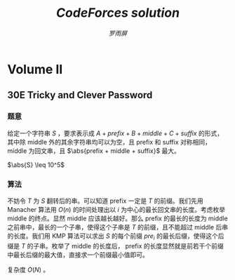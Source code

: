 #+title: /CodeForces solution/
#+author: /罗雨屏/
#+Latex_Header: \usepackage{ctex}
##+LaTeX_Header: \usepackage[urw-garamond]{mathdesign}
##+LaTeX_Header: \usepackage{mathptmx}
#+LaTeX_Header: \usepackage{mathtools}
#+Latex_Header: \everymath{\displaystyle}
#+Latex_header: \usepackage{libertineotf}
##+LaTeX_Header: \usepackage[T1]{fontenc} 
#+LaTeX_Header: \usepackage{tikz}
#+LaTeX_Header: \usepackage{algorithm}
#+LaTeX_Header: \usepackage{algorithmic}
#+latex_header: \usepackage{geometry}
#+Latex_header: \geometry{left=2.5cm, right=2.5cm, top=3cm, bottom=3cm}
#+OPTIONS:   H:3 num:t toc:2 \n:nil @:t ::t |:t ^:nil -:nil f:t *:t <:t todo:nil tags:nil
#+TODO: Rewrite Unaccepted Solution Accepted 

#+Latex: \newcommand{\abs}[1]{{\left\vert #1 \right\vert}}
#+Latex: \newcommand{\and}{\hspace{0.1cm} \textbf{and} \hspace{0.1cm}}
#+Latex: \newcommand{\or}{\hspace{0.1cm} \textbf{or} \hspace{0.1cm}}
#+Latex: \newcommand{\xor}{\hspace{0.1cm} \textbf{xor} \hspace{0.1cm}}
#+Latex: \newcommand{\floor}[ 1]{{\lfloor #1 \rfloor}}
#+Latex: \newcommand{\ceil}[ 1]{{\lceil #1 \rceil}}
#+latex: \newtheorem{improve}{优化}
#+latex: \newtheorem{theorem}{定理}
#+latex: \newtheorem{proof}{证明}
#+latex: \newtheorem{problem}{问题}
#+latex: \newtheorem{definition}{定义}
##+Latex_header: \setCJKmainfont[ItalicFont = {WenQuanYi Zen Hei}, BoldFont = {WenQuanYi Micro Hei}]{WenQuanYi Zen Hei Sharp}
##+Latex_header: \setCJKsansfont{WenQuanYi Zen Hei}
##+EXPORT_SELECT_TAGS: 

* Accepted Volume I
** Accepted 7E    Defining macros
*** 题意
    给定 C 语言中的若干个宏替换，判断宏是否具有二义性。

    一个宏具有二义性，当且仅当把宏中的内容代入语句后，计算的相对顺序发生了改变。例如 =sum= 表示 =x+y= ，则 =2*sum= 表示的是 =2*x+y= 。原来应该先计算加法的，现在先计算乘法了，所以是有二义性的。

    $\abs{n} \leq 100$
*** 算法
    考虑建一棵表达式树。对于每个点，他可以表示如下符号：
      1. 一个括号。这种点只能有 1 个孩子，且点的优先级为 $\infty$
      2. 加减乘除四则运算中的一个。这种点必须有 2 个孩子，点的优先级依次分别为 1 、 2 、 3、 4
      3. 一个变量。这种点没有孩子，优先级为 $\infty$

    由于字符串长度很小，我们可以不用利用栈 $O(n)$ 构造的算法。可以考虑每次扫描一遍当前字符串，求得优先级最低的一个操作，然后以此为根把左右两段的字符串分别递归。
    
    考虑检验一棵子树是否具有二义性。不妨设根节点为 $t$ ，左右孩子分别为 $L, R$ 。如果子树 $t$ 没有二义性，那么子树 $L, R$ 也都没有二义性，且将 $L, R$ 代入 $t$ 进行计算的时候也没有二义性。可以发现，只有 5 种权值。我们建立两个 5x5 的表，分别检验 $t$ 这个操作符是否会影响 $L$ ，以及检验 $t$ 是否会影响 $R$ 。

    剩下的就是细节处理了。

    时间复杂度 $O(n \abs{S}^2)$
** Accepted 8D    Two friends
*** 题意
    给定三个点 A, B, C 以及两个参数 $t_1, t_2$ ，要求两条曲线 $C_1$ 和 $C_2$ ，使得：
      1. $C_1, C_2$ 均从 A 开始，到 B 结束。 其中 $C_1$ 必须经过点 C
      3. $C_1$ 的长度不超过 $\abs{AC} + \abs{CB} + t_1$
      4. $C_2$ 的长度不超过 $\abs{AB} + t_2$
      5. $C_1$ 和 $C_2$ 从 A 开始的重合部分长度最大

   输出从 A 开始的最长的重合长度。

   坐标范围不超过 100 。
*** 算法
    一种特殊情况是 $\abs{AB} + t_2 \geq \abs{AC} + \abs{CB}$ ，答案是 $min\{ \abs{AC} + \abs{CB} + t_1, \abs{AB} + t_2\}$ 。

    考虑普通情况。可以知道， $C_2$ 一定不会经过 C ，否则这就为特殊情况了。为了使答案最大，两条曲线一定是直线重合，然后直线走向目标点。可以考虑二分答案。每次二分答案后，我们可以画 3 个圆。如果这三个圆有公共部分，那么就有解，否则就无解。注意一个细节，就是两条曲线可以在一个点附近无限徘徊，所以答案不一定在以 A 为圆心的圆上。
    
    时间复杂度 $O(\log X)$ 。

** Accepted 8E    Beads
*** 题意
    定义两个串相等，当且仅当通过把某一个串翻转或反转后两个串相等。

    求所有长度为 $n$ 的且不全为 0 或 1 的串中，所有相等的串中取一个字典序最小的，排序后，第 $k$ 个串。

    $n \leq 50, k \leq 10^16$
*** 算法
    这可以看成是一个数位问题。不妨设串前 $\floor{\frac{n}{2}}$ 所代表的二进制数为 $x$ ，后 $\floor{\frac{n}{2}}$ 所代表的二进制数为 $y$ 。考虑这个串为所有和它同构的串中，字典序最小的串的条件。为了描述简洁，我们用 =~x= 表示对于 $x$ 的每一位都按位取反。
      1. 如果 $n$ 为偶数，只要 $x \leq y \and x \leq ~y$ 即可
      2. 如果 $n$ 为奇数
	 1. 如果中间位为 0 ，要满足 $x \leq y \and x \leq ~y$
	 2. 如果中间位为 1 ，要满足 $x \leq y \and x < ~y$

    我们可以 $o(1)$ 得到对于一个 $x$ ，存在有多少个合法的 $y$ 。更进一步，可以在 $o(1)$ 的时间内求出所有 $x \leq x^{\prime}$ ，共存在多少个不同的 $y$ 。所以，我们可以二分 $x$ ，求出答案前 $\floor{n}{2}$ 位。

    如果 $n$ 是奇数，我们还有求中间位，这个只要根据中间位为 0 时合法 $y$ 的个数判断即可。

    最后要求后 $\floor{\frac{n}{2}}$ 位。这相当于求把一个区间内的所有的数按照逆序的二进制排序后第 $k$ 个数。我们可以在 $o(1)$ 的时间内得到一个区间内最后一位为 0 或为 1 的数的个数，再与 $k$ 比较一下即可。

    时间复杂度 $O(n^2)$ 。

** Accepted 10E   Greedy change
*** 题意
    有 $n$ 种硬币，其价值分别为 $c_i$ ，满足 $\forall i > 1, c_{i - 1} > c_i$ 且 $c_n= 1$ 。现有一种找钱的贪心算法：
#+BEGIN_LaTeX
\begin{algorithm}
  \label{algo:10E-greedy}
  \caption{求一组硬币，价值和为 $x$}
  \begin{algorithmic}
     \FOR{$i = 1$ to $n$}
        \STATE 找 $\floor{\frac{x}{c_i}}$ 枚价值为 $c_i$ 的硬币
        \STATE $x \leftarrow x \mod{c_i}$
     \ENDFOR
  \end{algorithmic}
\end{algorithm}
#+END_LaTeX
    可以发现， \ref{algo:10E-greedy} 并不总是找到硬币数最少的一组解。

    现在的问题是，给定 $c$ ，问最小的一个反例，即 \ref{algo:10E-greedy} 的解不是硬币数最少的解，为多少。如果没有，输出 -1 。

    $n \leq 400$ 。
*** 算法
    我们可以用一个序列 $G(x)$ 表示对于 $x$ ，\ref{algo:10E-greedy} 找到的；用 $M(x)$ 表示硬币数最少的解，也就是最优解。令 $w$ 为最小反例。

    不妨令 $M(w)$ 中第一个非零元素的下标为 $i$ ，最后一个非零元素的下标为 $j$ 显然 $i > 1$ 。可以证明[fn:1]：
#+BEGIN_LaTeX
\begin{theorem}
对于每个 $1 \leq k < j$ ，均有 $M(w)[k] = G(c_{i - 1} - 1)[k]$ 。对于每个 $k > j$ ，均有 $M(w)[k] = 0$ 。对于 $k = j$ ，有 $M(w)[k] = G(c_{i - 1} - 1)[k] + 1$ 。
\end{theorem}
#+END_LaTeX

    接下来枚举 $i, j$ 即可。每次模拟贪心算法，如果贪心找到的解更劣即可更新答案。

    时间复杂度 $O(n^3)$ 。

** Accepted 15E   Triangles
*** 题意
    有一种一个特殊的图，分为 $n$ 层。下图描述了 $n = 12$ 时的图。
#+latex: \includegraphics{pic/15E.png}
    现在要求满足以下条件的有向环的个数：
      1. 经过点 H
      2. 只沿着黑色边走
      3. 经过不止一个点
      4. 不经过重复点
      5. 不经过灰色方格（原题这么写的，下面为我的解释）
	 两个三角形共点称为连通。所有灰色三角形均连通。这条路径不能把灰色三角形分成若干个连通块。

    $n \leq 10^6$
*** 算法
    左右是对称。我们只需求出只走左边到达灰色连通块中最上方的点方案数即可。

    注意到由这个图的特殊性，路径只可能是先沿最左边的边下去，然后沿灰色连通块左边的边上来。这是有拓扑性的。注意到连通块把原图也分成了一棵的样子，树的每个子树是无关的。可以求出子树恰好有 $3x$ 个三角形时，只在子树内部走，从子树最左边的点到达左上方点的方案数。然后用乘法原理即可。

    时间复杂度 $O(N)$ 。
** Accepted 17E   Palisection
*** 题意
    给定一个字符串 $s$ ，求所有无序区间对 $(i_1, i_2)$ 的个数，满足：
      1. $s$ 中 $i_1, i_2$ 均为回文串
      2. $i_1, i_2$ 有交

   $\abs{s} \leq 10^6$
*** 算法
    首先把原串用扩充，也就是 =aba= 拓展到 =$a$b$a$= 。用 manacher 算法求出以每个点为中心的最长回文串长度 $f_i$ 。接着，考虑如果两个区间有交，我们可以在某个区间的终点统计。现在我们需要统计两个信息：
      1. 每个点成为回文区间左端点的次数 $x_i$
      2. 每个点被所有回文区间覆盖的次数 $y_i$ 

   对于 $x$ ，我们求出 $f_i$ 后，把所有 $[i - f_i, i]$ 内的点的 $x_i$ 加上 1 即可。这可以用差分来维护。对于 $y$ ，我们可以发现差分数组每次需要改动 $O(f_i)$ 个元素，就是在 $i - j + 1$ 处会加 1， $i + j + 1$ 处会减 1 ，其中 $1 \leq j \leq f_i$ 。可以发现每次改动的所有元素是连续的，我们可以考虑维护点，在 $i - f_i + 1$ 处放 + 1 事件，在 $i + 1$ 处放 -2 事件，在 $i + f_i + 1$ 放 + 1 事件。那么这个数组的前缀和的前缀和即为 $y$ 。

   处理 $x$ 和 $y$ 后，枚举对于每个左端点，对答案的贡献是 $\frac{1}{2} y_i (2 x_i - y_i - 1)$ ，累加即可。

   时间复杂度 $O(n)$ 。

** Accepted 17C   Balance
*** 题意
    给定一个只含有 =abc= 的字符串 $S$ ，你每次可以选择两个相邻元素 $i$ 和 $j$ ，并令 $S_i \leftarrow S_j$ 。如果一个字符串中， =abc= 个数中，任意两个数的差的绝对值不超过 1 ，那么称这个字符串是平衡的。求若干次操作后，所有平衡的字符串的个数。

    $n \leq 150$
*** 算法
    考虑一个字符串 $T$ 。能从 $S$ 经过若干次操作后变成 $T$ 的充要条件是：存在一个长度为 $n$ 的非降正整数序列 $k_i$ ，使得 $S_{k_i} = T_i$ 。

    然后 dp 即可。为了保证每个字符串只被计算一次，我们需要对于每个 $T$ ，都找到一个字典序最小的 $k$ 序列。不妨令 $next[i][c]$ 表示 $S[i:]$ 中，第一个 $c$ 出现的位置。令 $f_{a, b, c, p}$ 表示已经有 $a$ 个 ='a'= ， $b$ 个 ='b'= ， $c$ 个 ='c'= ，且 $k_{a + b + c} = p$ 的方案数。转移枚举下一个字符是什么，分别转移至 $f_{a + 1, b, c, next[p]['a']}, f_{a, b + 1, c, next[p]['b']}, f_{a, b, c + 1,next[p]['c']}$ 。

    答案在 $f$ 中统计即可。

    时间复杂度 $O(\frac{1}{9}n^4)$

** Accepted 19E   Fairy
*** 题意
    给定一个 $n$ 个点 $m$ 条边的图，求出所有的边，使得删掉这些边后的图是二分图。

    $n, m \leq 10^4$
*** 算法
    考虑对原图 dfs 一边，求出 dfs 树。一条边只有被所有的奇环经过的情况下才可能是答案：

    由于我们不可能找出所有的奇环，所以可以考虑一条非树边与一些树边所形成的奇环，不妨称之为单位奇环。我们发现，如果一条边被所有单位奇环经过，且任意偶环均不经过这条边，那么所有的奇环一定经过这条边。因为任意一个奇环均可以通过若干个单位奇环的叠加来表示。如果存在一个奇环不经过这条边，那么这个奇环与若干个奇环的叠加会产生一个经过这条边的偶环，与假设不服。

    所以对于每条边，我们统计有多少条经过这条边的单位奇环，以及是否有偶环经过这条边。这可以通过点事件来实现。对于一条非树边 $u-v$ ，且 
$u$ 深度大于 $v$ 深度，那么在 $u$ 处放一个加一时间， $v$ 处放一个减一事件，那么 $u-v$ 的所有树边的计数器就会加一，就可以统计经过这条边的环的数目。

    时间复杂度 $O(n + m)$ 。

** Accepted 23D   Tetragon
*** 题意
    已知一个严格凸的四边形有 3 条边长度相同。给定这三条边的中点坐标，求原凸四边形。不保证有解。 $T$ 组测试数据。

    $T \leq 5 \times 10^4, \abs{X} \leq 10$
*** 算法
    不妨假设连续三条边的中点分别依次为 $A, B, C$ 。我们考虑求出原凸四边形。不妨令 $A, B, C$ 依次为 $t_1 t_2, t_2 t_3, t3_t4$ 的中点。由于这三条边长度相同，可以知道 $t_2$ 一定在 $AB$ 垂直平分线上， $t_3$ 一定在 $BC$ 垂直平分线上。由于 $B$ 为 $t_2 t_3$ 中点，我们可以得到含有 4 个未知数的方程组。通过解这个方程组可以求出 $t_2 t_3$ 两个点。 $t_1 t_4$ 可以由 $t_2 t_3$ 推出来。最后验证多边形是否为凸的即可。

    由于不确定哪条边为中间的边，枚举即可。
    
* Accepted Volume II
** Accepted 23E   Tree
*** 题意
    给定一棵树，要求删掉若干条边，使得剩下的若干个连通块大小之积最大。

    $n \leq 700$ ，要求高精。
*** 算法
    令 $f_{i, j}$ 表示 $i$ 所在子树， $i$ 所在连通块大小为 $j$ 时，所有不与 $i$ 连通的块的大小之积。我们很容易可以得到一个 dp 。转移的时候用背包加速，枚举是否删除与孩子连接的边以及如果不删的话，孩子所在连通块大小，可以做到复杂度 $O(n^3)$ ，状态 $O(n^2)$ ，转移 $O(n)$ 。

    我们发现，不可能两个大小不小于 2 的连通块发生合并，因为 $\forall x, y \geq 2, xy \geq x + y$ 。所以枚举孩子 $u$ 所在连通块大小的话，我们平摊只要枚举常数个：大小分别为 1、2 ，以及在 $j \leq 2$ 时要枚举 $size[u]$ 个。所以如果不计高精，复杂度为 $O(n^2)$ 。

    由于涉及高精，我选择用 python 编写此题。

    时间复杂度（不计高精）： $O(n^2)$

** Accepted 26E   Multithreading
*** 题意
    有 $n$ 个进程，每个进程的程序如下：
#+BEGIN_LaTeX
\begin{algorithm}
  \label{algo:26E}
  \caption{program}
  \begin{algorithmic}
    \FOR{$x = 1$ to $n_i$}
      \STATE $y_i \leftarrow y$
      \STATE $y = y_i + 1$
    \ENDFOR
  \end{algorithmic}
\end{algorithm}
#+END_LaTeX
    
    其中 $x$ 是局部变量， $y$ 是全局变量，初始值为 0 。你每次可以允许一个进程执行一条语句。当然每个进程执行语句的顺序是固定的，例如第一个进程的第一个 $y_1 = y$ 必须在第一个 $y = y_1 + 1$ 之前执行。

    问是否存在一种调度顺序，使得所有进程结束后 $y$ 的值为 $W$ 。如果有，输出一组方案。

    $n \leq 100, n_i \leq 10^3, \abs{W} \leq 10^9$ 

*** 算法
    显然是构造。先处理几个特殊情况：
      1. $W < 0$ 或 $W > \sum n_i$ 
	 显然无解
      2. $W = 1$ 且 $\forall 1 \leq i \leq n, n_i > 1$
	 显然也无解
      3. $n = 1$ 
	 如果 $W = n_1$ ，有且仅有一组解。否则无解。

    可以证明，如果不满足以上任意一组情况，必定有解。

    我们发现，如果一个进程一个进程地执行，那么答案为 $\sum n_i$ 。$y$ 可能比 $W$ 大，我们需要浪费若干个操作。可以发现以下序列可以浪费恰好 2 次对 =b= 的操作： =abbbba= 

    于是用同样的思路，我们一开始用某个进程 $z$ 把 $y$ 备份起来，然后不断地浪费其它进程的操作，直到恰好等于答案为止。但是这样还有一种特殊情况，就是把其它进程的操作全部浪费了 $y$ 都比 $W$ 大。我们必须先浪费一部分 =z= 的操作，而这可以通过另外一个进程来实现。所以流程如下：
      1. 任选一个 $z$
      2. 如果有必要，先浪费 $z$ 的操作
      3. 不断浪费其它进程的操作
      4. 不再浪费，顺序输出剩下操作

    时间复杂度 $O(\sum n_i)$ 。
** Accepted 28D   Do not fear, DravDe is kind
*** 题意
    有一个长度为 $n$ 的序列，每个元素有 4 个参数 $v, c, l, r$ 。要求选择一个集合 $S$ ，使得：
      1. $\forall i \in S$ ，满足 $\sum_{j < i, j \in S} c_j = l_i$ 且 $\sum_{j > i, j \in S} c_j = r_i$
      2. $\sum_{i \in S} v_i$ 最大
 
    $n \leq 10^5, v, c, l, r \leq 10^5$
*** 算法
    易知， $\forall i \in S$ ， $l_i + c_i + r_i$ 是相同的。我们只需把 $l_i + c_i + r_i$ 相同的一起处理即可。

    进一步可以发现， 如果 $i \in S$ ， 那么对于最小的比 $i$ 大的 $j$ ，存在 $l_j = l_i + c_i, r_i = r_j + c_j$ 。这事实上是确定了 $i$ 的后继。我们可以实时维护一个 map ，存储 $(l_i + c_i, r_i)$ 相同的时候， $\sum c_i$ 的最大值。求出 $i$ 的值之后，再更新 map 即可。

    时间复杂度 $O(n \log n)$
** Accepted 30D   Kings Problem?
*** 题意
    给定 $x$ 轴上 $n$ 个点以及另外一个点 $(x_{n + 1}, y_{n + 1})$ ，求从给定的第 $k$ 个点开始的最小哈密尔顿路径长度。
*** 算法
    如果 $k = n + 1$ ，最优路径一定是先到达最左边或最右边的点，然后按 $x$ 递增或递减的顺序访问所有的点。

    如果 $k \leq n$ ，可以证明最优路径在到达点 $n + 1$ 之前，只可能是下面几种路径之一：
      1. 先到达点 $1$ ，然后到达点 $t$ ，再到达点 $n + 1$
      2. 先到达点 $n$ ，然后到达点 $t$ ，再到达点 $n + 1$
      3. 先到达点 $t$ ，然后到达点 $1$ ，再到达点 $n + 1$
      4. 先到达点 $t$ ，然后到达点 $n$ ，再到达点 $n + 1$ 

   枚举是哪种情况，再枚举 $t$ ，取最小值即可。
** Accepted 30E   Tricky and Clever Password			     :export:
*** 题意
    给定一个字符串 $S$ ，要求表示成 $A + prefix + B + middle + C + suffix$ 的形式，其中除 middle 外的其余字符串均可以为空，且 prefix 和 suffix 对称相同， middle 为回文串，且 $\abs{prefix + middle + suffix}$ 最大。

    $\abs{S} \leq 10^5$
*** 算法
    不妨令 $T$ 为 $S$ 翻转后的串。可以知道 prefix 一定是 $T$ 的前缀。我们先用 Manacher 算法用 $O(n)$ 的时间处理出以 $i$ 为中心的最长回文串的长度。考虑枚举 middle 的终点。显然 middle 应该越长越好。那么 prefix 的最长的长度为 middle 之前串中，最长的一个子串，使得这个子串是 $T$ 的前缀，且不能超过 middle 后串的长度。我们用 KMP 算法可以求出 $S$ 的每个前缀 $pre_i$ 的最长后缀，使得这个后缀是 $T$ 的子串。枚举了 middle 的长度后， prefix 的长度显然就是前若干个前缀中最长后缀的最大值，直接求一个前缀最小值即可。

    复杂度 $O(N)$ 。

** Accepted 32E   Hide-and-Seek
*** 题意
    给定两个点 V 、P 以及两条线段 M 、 W ，其中 M 表示镜子， W 表示墙。镜子可以反射光线，遵循反射定律。问从 V 点是否可以看到 P 点。

    坐标范围不超过 $10^4$ 。
*** 算法
    从 V 可以看到 P 有两种情况：
      1. V 直接看到 P
	 只要求 VP 与 M 、 W 都不相交即可。
      2. V 通过镜子反射看到 P
	 令 R 为 P 关于 M 的对称点。易知 RV 与 M 有交，令交点为 x ，则 Px、Vx 与 W 无交。

    分别判断即可。细节很多，注意判断 4 点共线的情况。

    时间复杂度 $O(1)$ ，常数较大。

** Accepted 35E   Parade
*** 题意
    给定若干个边与坐标轴平行的矩形，且底边在 $x$ 轴上，输出这若干个矩形的并。

    $n \leq 10^5$ ，坐标范围绝对值不超过 $10^9$ 。
*** 算法
    扫描线算法。维护一个多重集合，一个矩形扫描到左端点的时候把它顶边加入集合，扫描到右端点的时候从集合中删除，集合里的最大值就是多边形中，当前 $x$ 坐标下的 $y$ 最大点的 $y$ 。维护集合最大值即可。

    可以用 mulitset 来维护。

    时间复杂度 $O(n \log n)$ 。
** Accepted 36E   Two paths
*** 题意
    给定一个图，要求两条欧拉路径，使得每条边在且仅在一条路径中出现。输出方案。

    $m \leq 10^4$
*** 算法
    首先，我们把原图中所有度数为奇数的点配对，每对点都连一条边，重新构一个图，使得新图任意一点的度数均为偶数。

    对于新图的任意一个连通块，我们知道一定存在一条欧拉回路。假设我们共加了 $k$ 条边，则把这 $k$ 条边删掉后一条回路会变成 $k$ 条路径，而且这 $k$ 条路径一定把这个连通块的边全部覆盖了。而且我们知道，如果一个连通块如果存在 $2k$ 个度数为奇数的点，那么至少要 $k$ 条路径才能覆盖完这些边。也就是说，把这些边删掉后，求得的路径覆盖一定是最少的。

    所以我们求出新图的若干条回路后，再把新加的边删掉。如果存在超过 2 条路径或者 $m = 1$ ，显然无解。如果只有 1 条路径，把这条路径拆成两条即可。

    时间复杂度 $O(m)$ 。
** Accepted 37E   Trial for Chief
*** 题意
    一个 $n \times m$ 的棋盘，初始全部为白色。你每次可以操作一个 4 连通块（不要求同色），把这个连通块内的所有格子的颜色改为黑色或白色。求把棋盘变为目标状态的最小操作步数。

*** 算法
    建立一个网格图：
      1. 图的每个点代表棋盘的一个格子
      2. 如果两个格子相邻，那么对应的两个点会有一条边
	 1. 如果两个格子颜色相同，那么边权为 0
	 2. 否则边权为 1

    可以证明，从任意一个格子出发，最远的黑色格子的距离加上出发点是否为黑色，这个值是恰好从这个格子开始，把整个棋盘染色的最小步数。我们枚举初始点，暴力 SPFA 求最短路即可。

    具体可以参考 2012 年钟沛林集训队互测题目《黑白染色》。
* Accepted Volume III
** Accepted 39C   Moon Craters
*** 题意
    平面上有 $n$ 个圆，每个圆心的坐标为 $(x_i, 0)$ ，半径为 $r_i$ 。要求选出尽量多的圆，使得选出的圆中，任意两个圆不相交。允许相切。要求输出方案。

    $n \leq 2000$ ，坐标范围绝对值不超过 $10^9$ 。
*** 算法
    我们把圆全部投影到 $x$ 轴上去，可以把原题转化成：选若干条线段，要么不相交，要么包含或在端点相交。显然，点的个数为 $O(n)$ 级。我们把不同的 $x$ 坐标全部离散化掉。

    令 $f_{i, j}$ 表示要求选的线段的所有端点的坐标在 $[i, j]$ 之间，最多选多少条线段。我们可以得到一个 $O(n^2)$ 的 dp ：
      1. 如果左端点不在最外层的某条线段中，则最优解为 $f_{i + 1, j}$
      2. 否则，枚举这条线段的右端点 $t$ ，要求存在一条线段 $i \to t$ ，此时的最优解为 $f_{i, t} + f_{t, j} + 1$ 。

    由于一条线段 $x \to y$ 当且仅当 $i = x, j \geq y$ 时才会被枚举到，所以总枚举量为 $O(n^2)$ 。

    至于输出方案，我们只需在最后记录最优解来自于第一种转移，还是第二种转移的 $t$ 即可。

** Accepted 39A   C*++ Calculations
*** 题意
    给定一个表达式字符串，语法规则如下：
      1. expression ::= summand | expression + summand | expression - summand
      2. summand ::= increment | coefficient*increment
      3. increment ::= a++ | ++a
      4. coefficient ::= 0|1|2|...|1000

    给定 $a$ 的初始值，你每次可以计算一个 summand 的值，并且 $a$ 的值会随之改变。

    求一个使得 expression 的值最大的 summand 的计算方案。

    初始时 $\abs{a} \leq 10^3$ ， summand 的数目不超过 1000 。
*** 算法
    首先我们把 expression 拆成若干个 summand ，每个 summand 用一个二元组 $(coef, inc)$ 来表示，其中 $coef$ 指带符号的 increment 的系数， $inc$ 指这个 summand 是 a++ 还是 ++a 。

    可以证明：
#+BEGIN_LaTeX
\begin{theorem}
   每次计算 $coef$ 最小的一个 summand 会使得答案最优。
\end{theorem}
#+END_LaTeX

    考虑最优解中连续两个 summand ： $(coef_1, inc_1)$ 和 $(coef_2, inc_2)$ 。如果先计算第一个，得到的值是 $a(coef_1 + inc_1) + (coef_2 + inc_2) (a + 1)$ ；先计算第二个，得到的值是 $a(coef_2 + inc_2) + (coef_1 + inc_1) (a + 1)$ 。两式相减，得到 $coef_1 < coef_2$ 时，先计算第一个会使得答案更大。

    排序后模拟即可。

    时间复杂度 $O(summand)$ 。

** Accepted 39E   What Has Dirichlet Got to Do with That?
*** 题意
    有两个数 $a, b$ 。两人博弈，每人轮流操作，每次需要给 $a$ 或 $b$ 加上 1 ，如果先手操作后 $a^b \geq n$ 则后手赢。给定 $a, b, n$ ，判断先手赢还是后手赢还是平局。假定两人均采取最优决策。

    $1 \leq a \leq 10^4, 1 \leq b \leq 30, 1 \leq n \leq 10^9$
*** 算法
    易知 $a^b$ 增长非常快。定义 $f_{i, j}$ 表示先手面对 $(a, b) = (i, j)$ 这个局面时，先手必胜还是必败还是平局。方便起见，我们用 0 表示先手必败， 1 表示平局， 2 表示先手必胜。可以推出转移方程：
    $$f_{i, j} = \begin{cases} 2 & $if$ \hspace{0.5cm} i^j \geq n \\ 2 - min (f_{i + 1, j}, f_{i, j + 1}) & otherwise \end{cases}$$

    考虑所有可能用到的状态数。首先， $i > \sqrt{n}$ 或者 $j > 30$ 时我们可以 $O(1)$ 求出 $f_{i, j}$ 的值。这部分就不用储存了，所以只需存 $i \leq \sqrt{n} \and j \leq 30$ 的 $f_{i, j}$ 。由于递推是 $O(1)$ 的，我们可以在 $O(\sqrt{n} \log_2 n)$ 的时间内求出 $f$ 。求出 $f$ 后，直接查表即可得到答案。

    时间复杂度 $O(\sqrt{n} \log_2 n)$ 。

** Accepted 40E   Number Table
*** 题意
    给定一个 $n * m$ 的表格，初始时有 $k$ 已被填上了数。求满足以下条件的填满整个表格的方案数：
      1. 每个格子的数要么是 1 要么是 -1
      2. 每一行、每一列的积都是 -1

   $n, m \leq 1000, k \leq max(n, m)$
*** 算法
    由于诡异的限制 $k \leq max (n, m)$ ，考虑如何利用这个限制。由于抽屉原理，至少会有一行或一列初始时没有填充。由于行与列是对称的，不妨设是最后一行初始时没有填充。考虑前面的 $n - 1$ 行。如果前面 $n - 1$ 行均满足每一行的积为 -1 ，那么如果有解的话，最后一行是已经确定的，因为要满足每一列的积为 -1 。所以答案就是前面每一行积为 -1 的方案数之积。

    而对于每一行，如果这一行初始时没有被完全填充，不妨设有 $t$ 个没有被填充，我们任意确定 $t - 1$ 个，剩下的那一个必定确定了，那么这一行的方案数即为 $2^{t - 1}$ 。

    对于无解的判定：如果初始时某一行被完全填充且积不为 0 ，那么显然无解。如果 $n$ 和 $m$ 的奇偶性不同，也无解。否则一定有解。

    时间复杂度 $O(max (n, m) + k)$ 。

** Accepted 43E   Race
*** 题意
    有 $n$ 个点要从起点到终点，每个点的运动可以用一个二元组序列 $(v_i, t_i)$ 来描述，表示这个点在开始 $t_1$ 的时间内速度为 $v_1$ ，在接下来的 $t_2$ 的时间内速度为 $v_2$ ，以此类推。求共发生了多少起超车事件。一次超车事件发生，当且仅当一个点 $u$ 出现在另一个点 $v$ 的前方。数据保证任意一次超车事件均为瞬时事件，也就是不存在一段长度为正的区间，使得两个点在这个时间区间内的位置相同。

    $n \leq 100$ ，每个点的运动序列长度不超过 100 。

*** 算法
    每个点的 t-x 运动曲线一定是一条折线。我们要求的是这 $n$ 条折线有多少次交叉。考虑求任意两条折线的交叉数目。由于折线的 $x$ 坐标单增，我们可以用两个指针来维护，每次把 $x$ 移向比当前 $x$ 大的最小的 $x$ ，这样交叉数目可以在 $O(k_i + k_j)$ 的时间内求出来，其中 $k_i$ 表示第 $i$ 个点的运动序列长度。

    我们枚举两条折线，计算所有的交点，总时间复杂度为 $O(n^2 k)$ 。

    注意判断以下情况，这并不算超车。

#+latex: \input{pic/43E}

** Accepted 44J   Triminoes
*** 题意
    一个 $n \times m$ 的棋盘，每个格子的颜色可以为黑、白或者无色。现在有一些 1x3 的小块，三个块颜色依次为“白、黑、白”。现在要求用若干个这种小块把棋盘的有色格子覆盖完，且不能重复、遗漏或覆盖无色格子。还要求给每个小块定个 =abcd= 四个标号中的一个，使得任意两个相邻（共边）的小块的标号均不相同。

    输出每个格子被覆盖的小块的标号。

    $n, m \leq 10^3$

*** 算法
    数据范围这么大让我想到了贪心。

    经过分析可以发现，小块的覆盖方式是唯一的。可以用数学归纳法证明。我们考虑从上往下从左往右依次扫描每个格子，每确定一个块，就把这个块内的格子的颜色设为无色。
      1. 如果这个格子是无色的，忽略掉
      2. 如果这个格子是黑色的，无解，因为已经保证前面的方案是唯一的，且以前的格子已经全部被被占了，无法找到一个覆盖这个格子的 1x3 的小块了。
      3. 如果为白色，既然它还存在，那么它一定是覆盖它的小块中第一个被扫到的格子。
	 1. 如果可以放置一个横着的 1x3 的小块，那么一定会放一个横着的 1x3 的小块，否则扫描下一个格子时会进入第二种情况导致无解。
	 2. 如果不能放一个横着的 1x3 的小块，那么一定会放一个竖着的 1x3 小块。否则这个点不会被覆盖到。


    我们模拟这个过程即可，如果存在合法解，我们一定可以找到一个。
    
    至于标号，可以发现对于任意一个小块，左边、上面所有和它相邻的小块数目不超过 4 ，所有不同的标号不超过 3 ，我们任意选取一个没出现的即可。

    时间复杂度 $O(nm)$ 。
** Accepted 45G   Prime Problem
*** 题意
    给定一个 $n$ ，要求把 $1 \dots n$ 分成尽量少的组，使得每组的数之和为素数。要求输出方案

    $n \leq 6000$
*** 算法
    令 $sum = \frac{1}{2} n(n + 1)$ 表示 $1 \dots n$ 的和。由于哥德巴赫猜想现今为止没找到反例，且 $n$ 较小，我们可以近似认为 $sum$ 至多被拆成 3 个数的和。

    考虑几种情况：
      1. $n = 2$ 分一组即可。
      2. sum 为偶数。可以把 sum 分成两个质数的和。
      3. sum 为奇数。
	 1. 如果 $sum - 2$ 为质数，则把 2 分为一组，其余的数分为一组即可。
	 2. 如果 $sum - 2$ 不是奇数，那么至少要分出一个奇数。我们可以考虑分出一组和为 3 的。剩下的数可以分为两组。

    如何求方案？我们可以贪心，从大往小依次枚举每个数。如果这个数加入第一个组不会使这组的和大于给定值，我们就可以把它放入第一组。

    最后如果要求分出一组和为 3 的，枚举分出 1、2 还是分出 3 即可。

    时间复杂度 $O(n^2)$ 。

** Accepted 45E   Director
*** 题意
    给定两个大小为 $n$ 的字符串集合 $S, T$ ，要求把集合里的字符串两两配对，在满足首字母相同的串对尽量多的前提下，输出的一行的字典序最小。

    输出格式为一个字符串，把每对字符串依次连接输出即可。

    $n \leq 100$ ，字符串长度不超过 10 。
*** 算法
    令 $cntS_c$ 表示 $S$ 中以字母 $c$ 开头的字符串的个数， $cntT_c$ 表示 $T$ 中以 $c$ 开头的字符串的个数。则首字母相同的串对数目一定是 ：
    $$\sum_c \min\{cntS_c, cntT_c\}$$

    我们先把 $S, T$ 中的字符串分别排序，每次按字典序枚举 $S$ 的一个串和 $T$ 中的哪个匹配，如果匹配后使得串对数目不变，则这两个串就应该匹配，输出即可。

    时间复杂度 $O(n^3)$ 。

** Accepted 46F   Hercule Poirot Problem
*** 题意
    给定一个图，点数 $n$ 边数 $m$ 。图中有 $k$ 个动点，且每个动点均在一个点上。每条边有断开、连接两种状态。如果一条边处于连接状态，则一个动点可以从这条边的一个顶点走到这条边的另一个顶点。如果一个动点 $v$ 在一条边 $e$ 的一个顶点上，且 $v$ 有 $e$ 的开关，那么 $v$ 可以改变 $e$ 的状态。如果动点 $v$ 和动点 $u$ 在同一个顶点上，且 $v$ 有边 $e$ 的开关，那么 $v$ 可以把 $e$ 的开关给 $u$ 。

    给定初始状态和目标状态，里面包括：
      1. 所有动点的位置
      2. 每个动点有那些边的开关
    询问是否可以由初始状态到达目标状态。在两个状态中，所有边初始都是断开状态。

*** 算法
    不妨设可以。我们确定状态的转移方式如下：
      1. 尽量多地把边设为连接状态
      2. 动点自由移动
      3. 把边设为断开状态
    可以发现，步骤 (1) 和步骤 (3) 是对称的。如果初始状态能够到达目标状态，那么目标状态也能到达初始状态。对于一个状态，我们只关心以下几点：
      1. 所有的连通块
      2. 每个动点在哪个连通块中
      3. 每个开关在哪个连通块中
     而对于后面两个信息，我们只要知道了第一个信息就能很轻松知道了。

     如何求出第一个信息呢？每次枚举一条边 $e$ ，看有 $e$ 的开关的点是否与 $e$ 的任意一个端点连通。如果连通， $e$ 就可以变为连通状态。由于没有拓扑性，我们需要枚举 $m$ 次。

     总时间复杂度为 $O(m^2 \alpha (n))$ 。

* Accepted Volume IV
** Accepted 47E   Cannon
*** 题意
    从 (0, 0) 处发射 $n$ 枚炮弹，初始速度都为 $V$ ，第 $i$ 枚的倾角为 $\alpha_i$ 。若炮弹发射 $t$ 时刻后仍在运动，则其坐标为：
    $$\begin{cases} x = V t \cos \alpha_i \\ y = V t \sin \alpha_i - \frac{1}{2} g t^2 \end{cases}$$

    有 $m$ 块墙，端点 $(x_i, y_i)$ 和 $(x_i, 0)$ 。炮弹遇到墙或遇到土地（ $x$ 轴）即停止运动。求每枚炮弹最后的位置。

    $n \leq 10^4, m \leq 10^5, 1 \leq x_i \leq 10^3, 0 \leq y_i \leq 10^3, 0 < \alpha_i < \frac{\pi}{4}$ 

*** 算法
#    可以知道，炮弹的运动轨迹为一过原点的抛物线的一部分，不妨令第 $i$ 枚炮弹的轨迹方程为 $y = Ax^2 + Bx \hspace{0.5cm} (0 \leq x \leq end_i)$ ，其中 $end_i$ 表示炮弹终止时的 $x$ 坐标。显然，如果知道了 $end_i$ ，我们就知道了炮弹最后的位置。

    考虑分析倾角为 $\alpha$ 的炮弹能与墙 $w$ 相撞的条件。这相当于当炮弹的 $x$ 坐标为 $x_w$ 时， $y$ 坐标位于 0 与 $y_w$ 之间。也就是
    $$0 \leq x_w \tan \alpha - \frac{x^2 g}{2V^2} (1 + \tan^2 \alpha) \leq y_w$$
    可以得到， $\tan\alpha$ 应该在一个或两个区间内。

    我们考虑按 $\alpha_i$ 递增的顺序依次求解所有炮弹。可以用一个集合来表示能和当前倾斜角相交的所有的墙。由于每面墙至多只有 2 个区间，所以至多只有 4 个事件。我们维护集合里面所有 $x$ 最小的墙即可，这个可以用平衡树或堆来实现。

    时间复杂度 $O((n + m) \log n)$ 。

** Accepted 49E   Common ancestor
*** 题意
    有 $n$ 个替换规则，每个形如：把一个字符 =a= 替换成 =bc= 。有两个字符串 $s_1$ 和 $s_2$ ，求一个最短的 $S$ ，使得 $S$ 经过替换能够到达 $s_1$ 和 $s_2$ 。每个替换规则可以使用任意次，每次替换只替换一个位置上的字符。

    $n, \abs{s_1}, \abs{s-2} \leq 50$

*** 算法
    定义 $f_{x, i, j, c}$ 表示 $s_x$ 的 $[i, j]$ 这个子段是否能由一个字符 $c$ 经过若干次得到。我们可以得到 $f$ 的转移：
    $$f_{x, i, j, c} = \sum_{c \to uv} \sum_{k = i + 1}^{j - 1} f_{x, i, k, u} \and f_{x, k + 1, j, v}$$
    其中加法为 or 运算，且 $c$ 能替换成 $uv$ 。

    然后开始 dp 。令 $h_{i, j}$ 表示经过替换能同时变为 $s_1$ 的前 $i$ 个字符和 $s_2$ 的前 $j$ 个字符的最短的串的长度。转移为：
    $$h_{i, j} = \min \{h_{a, b} \vert a \leq i, b \leq j, \exists c f_{0, a, i, c} \and f_{1, b, j, c} \} + 1$$
    这个 dp 是 $O(26 n^4)$ 的，我们可以用位运算优化 26 的常数。

    时间复杂度 $O(\abs{s_1}^2 \abs{s_2}^2 + 26 n \abs{s_1}^3 + 26 n \abs{s_2}^3)$ 。

** Accepted 51F   Caterpillar
*** 题意
#+BEGIN_LaTeX
\begin{definition}
    毛毛虫图为满足以下条件的连通无向图：
#+END_LaTeX  
      1. 无重边
      2. 存在一条路径 P，使得任意一个点到 $P$ 的距离不超过 1
      3. 不存在一个长度大于 2 的简单环
#+BEGIN_LaTeX
\end{definition}
#+END_LaTeX

    给定一个无向图，每次可以合并两个顶点，要求使用最少的合并次数，使得图变为毛毛虫图。

    $n \leq 2000, m \leq 10^5$

*** 算法
    观察原图，可以知道任意一个边双连通分量均要合并为一个点。

    然后图变成了若干棵森林。我们需要对于每棵树求出一个方案，然后用连通块个数 - 1条边把所有的树的链连起来，一定是最优解。因为至少要这么多条边才能使图连通。

    现在的问题就对于每棵树求最优解。观察毛毛虫图，可以证明：
#+BEGIN_LaTeX
\begin{theorem}
   最后的链一定是把度数为 1 的点全部删去后，剩下的树的最长链。
\end{theorem}
#+END_LaTeX
    因为每次合并会减少一个点，剩下部分的大小减去最长链的大小就是这棵树的答案。

    时间复杂度 $O(n + m)$ 。

** Accepted 53E   Dead Ends					      :worth:
*** 题意
    给定一个无自环无重边的无向连通图，求这个图有多少棵恰好有 $k$ 个叶子的生成树。

    $n \leq 10, n - 1 \leq m \leq {n \choose 2}, 2 \leq k < n$

*** 算法
    由于 $n$ 特别小，我们可以考虑状态压缩算法。

    我们的主要思路是一个一个剥叶子。令 $f_{S, T}$ 表示包含 $S$ 这个集合里的所有节点，且 $T$ 表示所有叶子，的生成树个数。如果 $S$ 中恰好有两个节点，且这两个节点都是叶子，那么 $f_{S, T}$ 显然为 1 。

    考虑一般情况，当 $\abs{S} > 3$ 时，我们考虑 $T$ 中任意一个结点 $v$ 。 $v$ 一定与 $S$ 中的一个节点 $u$ 有边，且 $u$ 不在 $T$ 中。如果把 $v$ 从这棵树中删去，那么 $u$ 可能仍然为内节点，也可能变为叶子。所以，我们可以得到转移方程为：
    $$f_{S, T} = \sum_{u \in S \and u \not\in T} f_{S \backslash v, T \backslash v} + f_{S \backslash v, (T \cup \{U\}) \backslash v}$$

    时间复杂度为 $O(2^{2n} n)$ ，但实际效果很不错。

** Accepted 57D   Journey					      :worth:
*** 题意
    给定一个 $n \times m$ 的棋盘，中间有一些点是障碍点。保证所有的任意两个障碍点不在同一行或同一列，且以一个障碍点为中心的九宫格内没有障碍点。求所有非障碍点之间最短路的期望长度。

    $n, m \leq 10^9$
*** 算法
    我们发现，大部分点对之间的最短路长度都是它们的曼哈顿距离。但是考虑如下情况：

#+latex: \input{pic/57D}

    蓝色点为障碍，红色点到橘色点的最短路都不是他们的曼哈顿距离，而是曼哈顿距离加二。可以证明，任意两点之间的最短路长度要么是曼哈顿距离，要么是曼哈顿距离 + 2 。我们只需要找到所有距离需要加 2 的点对数目即可。

    再次观察图，可以发现需要加 2 的点一定是如图所示的情况。我们只需统计出最左边的蓝色格子左边有多少个非障碍点，以及它右边这个块中有多少个橘色点即可。左边的非障碍点个数即为它的列数 - 2 ，右边的橘色点个数可以看成是它上方的点 + 下方的点 + 后面的点。前面两个值可以由另外两个蓝色格子的值得到，第三个值为 $m$ - 列坐标。所以我们可以在 $O(nm)$ 的时间内统计出每个蓝色格子在 4 个方向上所对应的 4 个橘色块的大小。

    时间复杂度 $O(nm)$ 。如果输入障碍点的坐标，可以优化到 $O(\min (n, m) + x)$ ，其中 $x$ 为障碍点数目。

** Accepted 226E  Noble Knight's Path
*** 题意
    给定一棵大小为 $n$ 的树，初始时所有的点都是白色的。维护两个操作：
      1. 把一个白点变为黑点
      2. 查询 $u \to v$ 的路径上，第 $k$ 个在没有在第 $y$ 次操作之后为黑点的白点的标号。

    $n \leq 10^5, Q \leq 10^5$
*** 算法
    由于涉及历史信息访问，我们可以考虑用可持久化数据结构。

    由于不要求在线，我们可以考虑用离线算法。我们对于每个点，建立一棵线段树，记录这个点到根的路径上所有白点变成黑点的时间，这可以用可持久化线段树来实现。现在我们可以在 $O(\log n)$ 的时间内求出任意一个节点到其某个祖先的路径上满足条件的点的个数。

    对于每次询问，我们可以在 $O(\log n)$ 的时间求出 $uv$ 的 LCA 为 $x$ ，并用 $O(\log n)$ 的时间求出 $u \to x$ 的路径上有多少个没有在第 $k$ 次操作之后成为黑点的白点的数目。然后就知道第 $k$ 个点是在 $u \to x$ 还是在 $x \to v$ 上。不妨假设是在 $u \to x$ 上。考虑倍增。我们从大到小枚举 $k$ ，上界为 $\log_2 n$ ，每次求 $u$ 到 $u$ 的第 $2^k$ 个祖先这条路径上有多少个满足条件的点。如果这个值小于 $k$ ，不管；如果大于 $k$ ，我们就令 $u$ 为 $u$ 的第 $2^k$ 个祖先，并维护 $k$ 即可。

    时间复杂度为 $O(n \log n + Q \log^2 n)$ 。

** Accepted 217D  Bitonix' Patrol
*** 题意
    给定 $t$ 个数，要求使得选定一个下标集合，使得这个下标集合对应的数的集合 $S$ 中，不存在一个序列 $k$ 满足 $\sum k_i S_i \equiv 0 \mod{m}$ ，且 $k_i \in \{-1, 0, 1\}$

    $t \leq 10^9, m \leq 120$
*** 算法
    首先，如果两个数在模 $m$ 的意义下是相同的，那么这两个数不可以同时被选。继续讨论可以发现，如果这两个数模 $m$ 的和为 $m$ ，那么这两个数也不可以同时选。所以我们并不关心每个数出现多少次，我们只关心模 $m$ 等于 $x$ 或 $m - x$ 的数出现了多少次。不妨设之为 $w_x$ 。

    我们把问题转为：在 1 - $\floor{\frac{m}{2}}$ 中选若干个数，使得对于这若干个数，不存在序列 $k$ 满足要求。

#+BEGIN_LaTeX
\begin{theorem}
  至多选择 $\floor{\log_2 m}$ 个数。
\end{theorem}
\begin{proof}
  不妨设选择了 $x$ 个数。我们可以构造 $2^x$ 个和。如果 $x > \floor{\log_2 m}$ ，则在模 $m$ 的意义下，至少有 $\floor{\frac{2^x}{m}} > 0$ 个和相同。而任意两个和相减均可以构造出一个合法的 $k$ 序列。
\end{proof}
#+END_LaTeX

    由于 ${60 \choose 6}$ 大约为 $5 \times 10^7$ ，我们可以考虑枚举，加点减枝啥的还是可以出解的。我们用一个二进制来保存当前可以拼出来的数，直接搜索即可。

    时间复杂度 ${\floor{\frac{m}{2}} \choose \floor{\log_2 m}}$ 。

** Accepted 67E   Save the City!
*** 题意
    给定一个整点多边形，有一条边 AB 平行于 $x$ 轴。求 AB 上有多少个整点，使得这个整点可以看到多边形里的任意一个点。

    $n \leq 10^3$ ，坐标范围不超过 $10^6$ 。
*** 算法
    不失一般性，我们令 A 的坐标小于 B 的坐标。考虑除 AB 外的每条边。要想看到这条边，那么观察点必须在一个半平面内。我们在 AB 上维护两个点  $L, R$ ，对于每条边有和 AB 的交点 $w$ 。如果 $L$ 看不到这条边，那么左界至少要在 $w$ 处；如果 $R$ 看不到这条边，右界至多在 $w$ 处。维护即可。

    最后输出 $L$ 到 $R$ 之间的整点个数即可。

    时间复杂度 $O(n)$ 。

** Accepted 67C   Sequence of Balls				      :worth:
*** 题意
    给定两个字符串 $A, B$ ，你需要用以下操作将 $A$ 变成 $B$ ，且代价和最小：
      1. 删除任意一个字符，代价 $t_d$
      2. 插入任意一个字符，代价 $t_i$
      3. 替换任意一个字符，代价 $t_r$
      4. 交换相邻两个字符，代价 $t_e$ 

    $\abs{A}, \abs{B} \leq 4000, 0 < t_d, t_i, t_r, t_e \leq 100, 2 t_e \geq t_i + t_d$

*** 算法
    如果没有交换操作，那么这个题是一个很水的 dp 题。由于一个诡异的限制条件： $2 t_e \geq t_i + t_d$ ，我们可以考虑贪心交换。经过深入分析，可以发现：
#+BEGIN_LaTeX
\begin{theorem}
  每个元素至多被交换一次。
\end{theorem}
\begin{proof}
  如果一个元素被交换了 2 次或以上，我们可以用一次插入 + 一次删除代替，代价和不会增加，而交换次数减少了。
\end{proof}
#+END_LaTeX

    那么就可以开始 dp 了。令 $f_{i, j}$ 表示把 $A$ 的前 $i$ 个字符变为 $B$ 的前 $j$ 个字符的最小代价。考虑 4 种转移：
      1. 直接把 $A_i$ 删掉，可以转移至 $f_{i + 1, j}$
      2. 直接添加一个 $B_j$ ，可以转移至 $f_{i, j + 1}$
      3. 直接令两者匹配，可以转移至 $f_{i + 1, j+ 1}$
      4. $A_i$ 和 $B_j$ 经过某次交换后同时匹配。我们令 $ls_{i, c}$ 表示 $A_i$ 后第一个字符 $c$ 出现的位置， $lt_{j, c}$ 表示 $B_j$ 后第一个字符 $c$ 出现的位置，我们先把 $A$ 中 $i$ 到 $ls_{i, B_j}$ 之间的字符全部删掉，交换后，再把 $B$ 中 $lt_{j, A_i}$ 之间的字符一个一个插入，最后可以转移至 $f_{ls_{i, B_j}, lt{j, B_i}}$ 。

   可以发现，预处理出 $ls, lt$ 后，每次转移是 $O(1)$ 的。所以总时间复杂度为 $O(\abs{A}\abs{B})$ 。

* Accepted Volume V
** Accepted 70D   Professors task
*** 题意
    维护两个操作：
      1. 向点集 $S$ 中加一个点
      2. 询问一个点是否在 $S$ 的凸包中

   $Q \leq 10^5$ ，坐标范围绝对值不超过 $10^6$ 。
*** 算法
    我们可以实时维护凸包。选定一个一定在凸包内的点 $O'$ ，以 $O'$ 为原点，那么凸包上的所有的点的极角是有序的。对于一个点 $x$ ，我们可以在 $O(\log n)$ 的时间内求出它左右的两个点 $L, R$ 。如果 $x$ 在 $\Delta O'LR$ 内，则 $x$ 在凸包里。否则我们找 $L$ 的前一个点，像 Graham 算法一样维护这个凸包即可。

    由于一个点至多只会被添加一次，删除一次，所以总时间复杂度为 $O(Q\log n)$ 。

** Accepted 70E   Information Reform
*** 题意
    给定一棵大小为 $n$ 的树，要求选择若干个节点作为中心节点，使得这个方案的总代价最小。一个方案的总代价为：
    $$K\abs{S} + \sum_{v = 1}^n cost_{\min \{dist_{u, v} \vert u \in S \}}$$

    要求输出方案。

    $n \leq 180, 0 = cost_0 \leq cost_1 \leq \dots \leq cost_{n - 1} \leq 10^5, K \leq 10^5$

*** 算法
    令 $f_{i, j, k}$ 表示：对于子树 $i$ ，子树外的点到 $i$ 的最短长度为 $j$ ，子树内的点到 $i$ 的最短长度为 $k$ 时，子树 $i$ 内所有点的最小总代价。我们枚举这个深度为 $k$ 的子树内的点在哪棵子树内，可以得到转移方程：
    $$f_{i, j, k} = K [k = 0] + \sum_{v \in son(i)} \min \{f_{v, \min (j, k) + 1, k' - 1} \vert k' \geq k\} + \min \{f_{v, j + 1, k - 1} - g_{v, \min (j, k) + 1, k - 1} \vert v \in son (i)\}$$

    我们可以用前缀 min 来优化，可以做到均摊 $O(1)$ 转移。至于输出方案，记录每次的决策即可。

    总体时间复杂度为 $O(n^3)$ 。

** Accepted 156E  Mrs. Hudson's Pancakes
*** 题意
#+BEGIN_LaTeX
\begin{definition}
一个数字 $x$ 能被一个三元组 $(d, S)$ 匹配，当且仅当 $x$ 的长为 $\abs{S}$ 的（不足高位补 0 。不能超过） $d$ 进制表示下：$\forall 1 \leq i \leq \abs{S}$ ，如果 $S_i$ 不为 ? ，则两个字符串的第 $i$ 位相同。
\end{definition}
#+END_LaTeX

    给定一个长度为 $n$ 的序列 $a_{0 \dots n - 1}$ ，以及 $m$ 个三元组 $(d_i, S_i, c_i)$ ，对于每个 $1 \leq i \leq m$ ，令
    $$z_i = c_i + \Pi_{j} a_j$$
    其中 $j$ 能匹配 $(d_i, S_i)$ 。

    求每个 $z_i$ 的 100 以内的最小质因数。

    $n \leq 10^4, m \leq 3 \times 10^4, 2 \leq d_i \leq 16, a_i, c_i \leq 10^18$
*** 算法
    不妨枚举 $z_i$ 的最小质因数 $p$ 。我们需要求出所有 $z_i$ 模 $p$ 的值。再枚举 $d_i$ ，我们可以在 $O((d_i + 1)^{\ceil{\log_{d_i} n}} \ceil{\log_{d_i} n})$ 的时间内用 dp 求出所有 $d_i$ 相同的 $z_i$ 模 $p$ 的值：令 $f_{S}$ 表示所有可以匹配 $(d_i, S)$ 的 $j$ 的 $a_j$ 的乘积。求出 $S$ 的第一个 =?= 的位置，然后枚举这个 =?= 实际对应的字母即可。

    由于时限比较紧，我还用了一个优化：把 [1, 100] 内的所有素数分为 5 组 {2, 3, 5, 7, 11, 13, 17, 19, 23}, {29, 31, 37, 41, 43}, {47, 53, 59, 61},  {67, 71, 73, 79},  {83, 89, 97} ，每组素数的乘积在 int 以内。对于同一组的我们可以一起处理，这样常数会有较大的提高。

    时间复杂度 $O(5 \times \sum_{d = 2}^16 ((d + 1)^{\ceil{\log_d n}} \ceil{\log_d n} + m))$ 。

** Accepted 105D  Entertaining Geodetics
*** 题意
    给定一个 $n \times m$ 的棋盘，每个格子上有一定的颜色，且有至多一个染色器。每次执行以下算法：

#+latex: \includegraphics[scale = 0.5]{pic/105D.png}

    先将起始格子的染色器放入队首。每次把队首的染色器取出，并检查：如果这个染色器所在格子的颜色不为透明色且不为该染色器的颜色，那么按上图顺序把所有颜色为该格子颜色的格子染为该染色器的颜色。如果一个格子在染色的时候包含另一个染色器，那么把包含的这个染色器从格子中取出，并放入队尾。队列为空时结束。求共进行了多少次染色操作。

    $1 \leq n, m \leq 300$ ，颜色数不超过 $10^9$ 。
*** 算法
    经过分析发现，如果某次将所有颜色 $c_1$ 的格子染成了颜色 $c_2$ ，会导致两种颜色的合并，而永远不会分开。我们可以考虑维护每种颜色的格子的数目。我们还需要知道所有初始时在颜色为 $c$ 的格子上的染色器的信息。我们还需要知道，相对位置为 $(x, y)$ 的格子是第几个被访问到。每次要把颜色 $c_1$ 染成 $c_2$ 时，直接把答案加上颜色 $c_1$ 的格子数目。然后维护颜色 $c_1, c_2$ 的数目。如果第一次将 $c_1$ 染成其它颜色，我们需要按访问顺序把这些染色器加入队列。由于可以在 $O(1)$ 求出每个染色器被访问的时间，我们只需排一边序即可。

    时间复杂度 $O(nm \log nm)$ 。

** Accepted 193D  Two Segments					      :worth:
*** 题意
    给定一个 $n$ 个排列 $perm$ ，一个合法区间对 $([a_1, b_1], [a_2, b_2])$ 要求满足：
      1. $a_1 \leq b_1 < a_2 \leq b_2$
      2. $perm_{a_1} \dots perm_{b_1} perm_{a_2} \dots perm_{b_2}$ 排序后任意相邻元素均差 1

   求所有本质不同的合法区间对的数目。

   两个合法区间对本质不同，当且仅当 $\min \{perm_i \vert i \in [a_1, b_1] \cup [a_2, b_2]\}$ 不同或 $\max\{perm_i \vert i \in [a_1, b_1] \cup [a_2, b_2] \}$ 不同。

   $n \leq 3 \times 10^4$

*** 算法
    由于本质不同的定义，我们可以发现合法区间对事实上包含了 $[L, R]$ 内的全部的元素。

    不妨枚举 $L, R$ 。考虑如何检验是否合法。我们可以用一个 bool 数组 $t$ ， $t_i$ 为真表示 $perm_i$ 在 $[L, R]$ 内。那么 $[L, R]$ 的段数就是 $t$ 中有多少段连续的 1 。如果段数不超过 2 ，那么显然可以找到一对合法区间。

    这样暴力是 $O(n^3)$ 的，远不能满足要求。我们发现，可以在枚举 $L$ 后依次枚举 $R$ ，我们可以在 $O(1)$ 的时间内维护 $t$ 有多少段。时间复杂度被优化到 $O(n^2)$ ，但仍然不能满足要求。

    再考虑依次枚举 $L$ 。枚举 $L$ 时， $t$ 的段数的变化可以用一个数组 $w$ 表示出来： $w_R$ 表示右端点枚举到 $R$ 时的段数。假设我们现在左端点枚举 $L + 1$ ，观察 $w$ 的变化。不妨令 $z$ 为 $L$ 在 $perm$ 中出现的位置，也就是 $perm_z = L$ 。
      1. 如果 $z > 1 \and perm_{z - 1} > L$ ，可以给 $w_{perm_{z - 1} \dots n}$ 减一
      2. 如果 $z < n \and perm_{z + 1} > L$ ，可以给 $w_{perm_{z + 1} \dots n}$ 减一
      3. 给 $w_{L \dots n}$ 加一

    暴力做仍然是 $O(n^2)$ 的。我们需要一个数据结构来快速支持 2 个操作：
      1. 给一段区间全部 +/- 1
      2. 查询一个后缀中 1 和 2 出现的次数

    注意到一点， $w$ 中的任意一个元素都是正整数，那么 1 和 2 一定是最小值和次小值。用线段树维护最小值、次小值以及其出现的次数就可以了。

    时间复杂度 $O(n \log n)$ 。

** Accepted 75E   Ships Shortest Path
*** 题意
    给定两个点 $S, T$ ，以及一个 $n$ 个点凸多边形。要从 $S$ 到 $T$ 去，路径要么在 $S$ 到 $T$ 的直线上，要么在凸多边形的边上。如果在严格多边形内部走，那么单位距离费用为 2 。否则单位距离费用为 1 。求 $S$ 到 $T$ 的最小费用。

    $2 \leq n \leq 30$ ，坐标范围不超过 100 。
*** 算法
    如果没有 $S$ 到 $T$ 没有交点，那么显然答案就是两点之间距离。

    如果有交点，不妨先求出交点。为了避免出现只有一个交点或者有无数个交点等特殊情况，可以把 $S$ 和 $T$ 抖动一下，使得恰好有两个交点 $x_1$ 和 $x_2$ 。我们可以构造一个图，点集为 $S, T, x_1, x_2$ 以及凸多边形的所有顶点；边集包括：
      1. $x_1$ 和 $x_2$ 之间边。费用为两点之间的距离的两倍
      2. 凸多边形内相邻两条边。费用为两点之间距离
      3.  $S$ 到 $x_1$ 、 $x_2$ 到 $T$ 。费用为两点之间距离。

    对于构造出来的图求 $S$ 到 $T$ 的最短路即可。

    时间复杂度为 $O(n \log n)$ 。

** Accepted 76F   Tourist
*** 题意
    一个无限长的数轴上，在 $t_i$ 时刻 $x_i$ 点会出现一个物品。人的移动速度为 $V$ 。求以下两种情况下人能够取的最多的物品数：
      1. 初始时刻在 0 点
      2. 初始时刻可以在任意一个点

   $n \leq 10^5, \abs{x_i} \leq 10^8, t_i \leq 2 \times 10^6, V \leq 1000$

*** 算法
    这是一个很经典的 dp 题了。我们把所有的 $t$ 乘以 $V$ ，把坐标系旋转 $45^\circ$ 后，获取物品 $i$ 后能获取物品 $j$ 的充要条件是 $x_i \leq x_j \and y_i \leq y_j$ 。

    我们把点按照 $x$ 递减， $y$ 递减的顺序排序，离散化后可以直接用线段树/树状数组维护。我用 map<int, int> 直接维护。

    如果一个点的横纵坐标都非负，那么就可以用这个点来更新第一种情况的答案。任意一个点都可以更新第二个点的答案。

    时间复杂度 $O(n \log n)$ 。
** Accepted 76A   Gift
*** 题意
    给定一个连通无向图，每条边有两个权值 $g, s$ 。求图的一棵生成树，使得：
    $$G \max_{e \in E} g_e + S \max_{e \in E} s_e$$
    最小。

    $1 \leq n \leq 200, n - 1 \leq m \leq 50000, 1 \leq g_i, s_i, G, S \leq 10^9$
*** 算法
    首先可以知道，在 $\max_{e \in E} s_e$ 一定的情况下， $\max{e \in E} g_e$ 越小越好。我们不妨枚举 $\max_{e \in E} s_e$ ，然后把所有 $s_e \leq LMT$ 的边选出来，按 $g_e$ 从小到大的顺序枚举每条边。这样是可以求出 $\max_{e \in E} g_e$ 的最小值的。如果当前图连通，我们可以用当前这棵生成树来更新答案。

    但是这样复杂度是 $O(m^2 \log m)$ 的，会超。考虑优化。我们可以先把边按 $s_e$ 的大小排序，一条边一条边地加入生成树。可以知道，相邻两次枚举的生成树至多相差 2 条边：插入、删除各一条边。而树的大小是 $O(n)$ 的。我们直接维护这么一棵树，维护插入、删除一条边以及求两点之间边权最大值即可。

    另外一种处理方法为：每次把新加入的边以及上次的生成树的边归并排序，再求一棵 $g_e$ 最大值最小的生成树即可。

    时间复杂度为 $O(nm + m \log n)$ 。

** Accepted 77E   Martian Food				   :formula:noexport:
*** 题意
    如图，黑色圆的半径为 $R$ ，黄色圆的半径为 $r$ ，粉色圆的半径为 $R - r$ ，且恰好与黑色圆、黄色圆相切。接下来要放置若干个绿色圆，第一个绿色圆要与黄色圆、粉色圆、黑色圆相切，第 $k > 1$ 个绿色圆要与黄色圆、黑色圆以及第 $k - 1$ 个绿色圆相切。求第 $k$ 个绿色圆的半径。
#+latex: \includegraphics{pic/77E.png}
*** 算法
    利用 GeoGebra[fn:2] 强大的命令绘图，我画了若干个图，分析了每个圆的半径大小，并找到了规律：
    $$r_k = \frac{R}{\frac{R}{R - r} + \frac{(R - r) k^2}{r}} $$

    图像文件保留为 src/Volume-V/77E.ggb 以及 src/Volume-V/77E-2.ggb 。请用 GeoGebra 打开。

    具体证明可以利用反演。

* Accepted Volume VI
** Accepted 79D   Password					      :worth:
*** 题意
    给定一个长为 $n$ 的 0/1 序列，中间有 $k$ 个位置为 1 。再给定一个长为 $l$ 的序列 $a$ ，你每次可以把连续 $a_i (1 \leq i \leq l)$ 个元素取反。求把整个序列全部变为 0 的最少步骤。

    $1 \leq n \leq 10^4, 0 \leq k \leq 10, 0 \leq l \leq 100$ 。
*** 算法
    由于 $n$ 这么大， $2^n$ 的状压显然不可行。

    由于涉及区间操作，我们考虑原数组 $x$ 的差分数组 $y$ ： $y_i = x_i \xor x_{i - 1}$ 。易知， $y$ 中至多有 $2k$ 个 1 。而对于每次操作，我们把 $x_s, x_{s + 1}, \dots, x_{s + a_i - 1}$ 取反，在 $y$ 中对应为 $y_s, y_{s + a_i}$ 取反，也就是说每次只会改变 2 个元素。

    我们可以预处理出 $cost_{i, j}$ ，意义为把 $y_i, y_j$ 取反的最小代价。这里的 $i$ 和 $j$ 都要求 $y$ 的对应位为 1 。对于每个 $i$ ，我们可以从 $i$ 开始 BFS ，因为对一个点取反两次可以看成是不变，我们事实上在找一条路径。 由于 $y$ 中至多有 $2k$ 个位置为 1 ，BFS 一次的复杂度为 $O(nl)$ ，所以这一步的时间复杂度为 $O(nlk)$ 。

    接下来由于每次必定是消去两个 1 ，且 1 的个数不多，我们可以考虑状压 dp 。令 $f_{S}$ 表示原来的 $2k$ 个 1 中，还有 $S$ 里面的位置为 1 的最小代价。我们每次枚举编号最小的点和哪个消除即可。复杂度为 $O(k 2^{2k})$ 。

    总时间复杂度为 $O(nlk + k 2^{2k})$ 。

** Accepted 81E   Pairs						     :tricky:
*** 题意
    给定一个 $n$ 个点 $n$ 条边的图，每个点可能为红色或蓝色。求一个最大匹配，使得这个最大匹配在所有的最大匹配中有最多的异色匹配。要求输出方案。

    $n \leq 10^5$
*** 算法
    算法是很简单的。由于边数为 $n$ ，易知原图为若干棵基环外向树。先把环删掉，可以得到若干棵树。我们可以用树形 dp 得到对于每个点取不取，这棵子树内的最大匹配数，以及在最大匹配的前提下，异色匹配的最多的数目。再考虑环。对于环的部分，我们可以再写一个 dp 。由于要输出方案，转移的时候记录决策就可以了。

    当然，也可以写仙人掌 dp 。细节比较多。

    时间复杂度 $O(n)$ 。

** Accepted 82E   Corridor
*** 题意
    如果，给定两个点 $A(0, f), B(0, -f)$ ，以及数轴上若干条不相交的线段 $(l_i, r_i)$ ，我们可以构造如下图形：

#+latex: \includegraphics{pic/82E.png}

    将线段分别放在 $y = h$ 和 $y = -h$ 上， $A, B$ 分别与每条线段两端的连线所形成图形在 由 $-h \leq y \leq h$ 定义的条形区域为若干个梯形。求所有梯形的面积并。

    $n \leq 500, f \leq 10^3, h \leq 10, \abs{l_i}, \abs{r_i} \leq 5 \times 10^3$ 。

*** 算法
    最直观的想法是暴力梯形剖分。这样做的时间复杂度为 $O(n^3 \log n)$ ，会 TLE T_T 。我们可以用平衡树维护，复杂度降为 $O(n^2 \log n)$ 。没写过，不知道结果。（似乎暴力维护可以过？）

    由于区间互不相交，我们可以知道每个区域至多被覆盖 2 次。把所有梯形的面积加起来，我们可以得到并的面积加上所有被覆盖 2 次的区域的面积。只要减去所有被覆盖 2 次的区域的面积即可。我们枚举两个梯形，计算其交的面积，把答案减去这么多即可。

    剩下的问题就是计算两个梯形的交。一种方法是半平面交，不容易写错。还有一种方法：所有可能出现在梯形交的点只有 12 个（斜边的交点 4 个，2 个梯形各 4 个顶点），我们依次枚举这些点，用 12 个 if 判断是否在交里面即可。

    时间复杂度 $O(n^2)$ 。

** Accepted 83E   Two Subsequences
*** 题意
    给定一个长度为 $n$ 的字符串序列 $A$ ，每个字符串的长度均为 $l$ 。定义函数 $f(S)$ 如下：
#+BEGIN_LaTeX
$$
f(S) = 
\begin{cases}
$empty string$ & S = \{\} \\
s & S = \{s\}\\
$长度最小的字符串$ t $，使得$ s_1 $是$ t $的前缀，$ s_2 $是$ t $的后缀$ & S = \{s_1, s_2\} \\
f (\{f (\{s_1, s_2, \dots, s_{n - 1}\}), s_n\}) & S = \{s_1, s_2, \dots, s_n\} (n > 2) \\
\end{cases}
$$
#+END_LaTeX

    现要求把 $A$ 分成两个序列 $B, C$ ，使得任意两个元素的相对顺序不改变，即 $B, C$ 可以归并得到 $A$ ，且使下式最小：
    $${\abs{f(B)} + \abs{f (C)}}$$

    $1 \leq n \leq 2 \times 10^5, 1 \leq l \leq 20$
*** 算法
    我们可以设计一个 dp 。 $f_i$ 表示 $A_i$ 和 $A_{i - 1}$ 不分在同一个序列时，前 $i$ 个元素形成的 $B, C$ 的 $\abs{f(B)} + \abs{f(C)}$ 的最小值。转移如下：
    $$f_{i} = \min\{f_j + cost_{j - 1, c} + \sum_{k = j}^{i - 1} cost_{j, j + 1}\}$$
    其中 $cost_{a, b}$ 表示 $f(\{a, b\}) - l$ 。

    这个 dp 是 $O(n^3 l)$ 的。我们可以通过前缀和优化到 $O(n^2 l)$ ，但这样仍然不能满足要求。仔细分析发现， $cost_{j - 1, c}$ 只有 $l + 1$ 个取值。我们可以开 $t + 1$ 个数组，记录满足 $A_{j - 1}$ 最后 $x$ 位为 $y$ 的 $f_j - sum_{j}$ 的最小值，其中 $sum_j$ 为 $cost_{j, j+ 1}$ 的前缀和。每次求出一个值后 $O(t)$ 更新这个数组即可。而求出 $f$ 值也只需 $O(t)$ 扫描，时间复杂度被优化到 $O(nl)$ 。

** Accepted 85E   Guard Towers					      :worth:
*** 题意
    给定平面上 $n$ 个点，要求将这 $n$ 个点染成黑白两色，使得最大的同色点的曼哈顿距离最小。求最小的值以及方案数。

    $n \leq 5000$ ，坐标范围不超过 5000 。
*** 算法
    这种题，一看就知道是二分答案。于是乎我写的二分答案超了。

    把所有点对之间的曼哈顿距离求出来，计数排序后从大往小扫，用并查集维护即可。

    时间复杂度 $O(n^2 \alpha(n))$ ，注意常数。

** Accepted 86E   Long sequence
*** 题意
    对于两个长度为 $k$ 0/1 序列 $a_{1 \dots k}$ 以及 $c_{1 \dots k}$ ，我们可以生成一个无限长的 0/1 序列 $x$ ：
    $$x_n = \begin{cases} a_n & n \leq k \\ \sum_{i = 1}^k c_i x_n & n > k \end{cases}$$

    我们知道 $x$ 有最小循环节。如果要求 $x$ 的循环节长度是 $2^k - 1$ ，求一组可行的 $a$ 和 $c$ 。$a$ $c$ 不能全为零。

    $2 \leq k \leq 50$
*** 算法
    首先，连续 $k$ 个 1 一定会出现，我们就不妨令 $a$ 为 $k$ 个 1 。接下来我们要求 $c$ 。

    先解决一个子问题：给定一组 $c$ ，求最小循环节是否为 $2^k - 1$ 。我们可以利用矩阵乘法，以 $k = 4$ 为例，构造如下矩阵：

#+BEGIN_LaTeX
$$
M = 
\left(
\begin{array}{cccc}
0 & 0 & 0 & c_4 \\
1 & 0 & 0 & c_3 \\
0 & 1 & 0 & c_2 \\
0 & 0 & 1 & c_1 \\
\end{array}
\right)
$$
#+END_LaTeX

    这里的矩阵乘法中的乘法为 $\and$ ，加法为 $\xor$ 。由于 $2^k - 1$ 是循环节，那么 $M^{2^k - 1}$ 必定为单位矩阵。对于 $2^k - 1$ 的所有因子 $d$ ， $M^d$ 必定不为单位矩阵。我们只需枚举所有的 $\frac{2^k - 1}{p}$ 其中 $p$ 是 $2^k - 1$ 的质因子即可。由于这里矩阵乘法的特殊性，我们可以用位运算加速至 $O(k^3 \Omega(k))$ ，其中 $\Omega(k)$ 表示 $k$ 的质因子个数。

    接下来要如何求 $c$ 呢？我们只需随机即可。因为解的个数为 $O(\frac{\phi(2^k - 1)}{k})$ 的，我们期望随机次数不大，为 $O(k)$ 级。当然，打表也是可行的。

    时间复杂度为 $O(k^4)$ 。

** Accepted 89D   Space mines
*** 题意
    三维坐标系中，给定若干个地雷一样的东西，就是一个大小为 $r_i$ 的球，从球心 $O_i$ 往不同的方向延伸出若干条线段。一个球初始位于点 $A$ ，速度向量为 $v$ ，问第一次碰到地雷是什么时候。

    $1 \leq n \leq 100$ ，每个地雷中线段的条数不超过 10 。坐标绝对值不超过 $10^5$ 。 每个球的半径不超过 100 ，每条线段的长度不超过球的半径的 1.5 倍且严格大于球的半径。每个地雷的球的半径长度不超过给定球的半径。
*** 算法
#+BEGIN_LaTeX
\begin{theorem}
  移动的球不会与给定的线段的非端点相交。
\end{theorem}
\begin{proof}
  不妨设给定的球与某个地雷有交点，如图：
\begin{center}
\input{pic/89D}
\end{center}
  易知
\begin{equation}
  \begin{aligned}
     AB &= \sqrt{AO^2 - BO^2} \\
        &= \sqrt{(R + r)^2 - R^2} \\
        &= \sqrt{r^2 + 2Rr} \\
        &\geq \sqrt{3r^2} \\
        &> \frac{3}{2} r
  \end{aligned}
\end{equation}

\end{proof}
#+END_LaTeX

    所以只有可能球与球交和球与点交可能更新答案。我们可以把这两种情况统一为球与球交。利用点积可以判断出 $\vec{AO}$ 与 $v$ 是否在同一方向。利用 $A, O$ 和 $v$ 可以确定一个平面，从而可以求出 $O$ 到方向向量为 $v$ 且经过点 $A$ 的直线的距离。再利用勾股公式可以直接求出 $A$ 到交点的距离，除以 $v$ 的模即可。

** Accepted 91D   Grocers Problem
*** 题意
    给定一个 $n$ 的排列，每次可以选择不超过 5 个位置，然后任意重排这 5 个位置的数。求最少的操作数，使得序列递增。

    $n \leq 10^5$
*** 算法
    这个排列由若干个环组成的。每个环是独立的，我们只需使每个环大小均为 1 即可。

    考虑一个大小不小于 4 且不为 5 的环。一次操作至多会使 4 个数到达正确的地方，于是我们可以选择任意连续 5 个元素，重排使得有 4 个位置正确。一直这样操作直到环的大小小于 4 。

    现在就只剩大小为 2 和 3 的环了。我们有 3 种方法消去环：
      1. 同时操作两个大小分别为 2 和 3 的环
      2. 同时操作两个大小为 2 的环
      3. 把一个大小为 3 的环拆成两个大小为 2 的环，再分别与两个大小为 3 的环一起操作

    可以发现，第一种操作不浪费，也就是 5 个数都到达了正确位置。第二种所有可操作的 5 个位置中浪费了 1 个，第三种所有可操作的 10 个位置中浪费了 1 个。于是可以贪心，尽量选择第一种操作，剩余的用后两种操作即可。

    时间复杂度 $O(n)$ 。

** Accepted 93D   Flags
*** 题意
    求满足以下条件的长度介于 $L$ 到 $R$ 之间的序列个数：
      1. 每个元素均由 1, 2, 3, 4 中的一个组成
      2. 相邻两个元素不同
      3. 1 和 2 不相邻
      4. 3 和 4 不相邻
      5. 不存在连续三个数，使得 1, 2, 3 都出现过
      6. 若两序列对称后相同，则视两者为相同

   $1 \leq L \leq R \leq 10^9$

*** 算法
    一眼可以看出是矩乘。长度介于 $L$ 到 $R$ 之间的序列的数目可以看成是长度不超过 $R$ 的序列个数减去长度不超过 $L - 1$ 的序列的数目。

    构造一个 26x26 的矩阵 $M$ 。由于可以从空开始，我们用 5 表示这一位没有。前 25 维表示当前序列的最后两项是什么。第 26 维用来记录答案，因为求的是长度不超过 $x$ 的序列数目。

    由于对称的只算一次，我们需要减去一部分。可以知道，长度不超过 $x$ 的自身对称的序列的个数为长度不超过 $\ceil{\frac{x}{2}}$ 的序列个数。再用矩乘求一遍即可。

* Accepted Volume VII
** Accepted 97C   Winning Strategy
*** 题意
    给定一个长为 $n + 1$ 的序列 $p_{0 \dots n}$ ，求一无限序列 $a$ 满足
    $$\forall k, a_k \leq \sum_{i = 1}^{k - 1} (n - 2 a_i)$$
    且
    $$\Phi = \lim_{m \to \infty} \frac{\sum_{i = 1}^m p_{a_i}}{m}$$
    最大

    $n \leq 100, 0 \leq p_0 \leq p_1 \leq \dots \leq p_n \leq 1$ 

*** 算法
    分析第一个限制条件。易知， $a$ 后面必为循环，且 $\Phi$ 的值只和 $a$ 的循环节有关。我们只需求 $a$ 的循环节就可以了。

    令 $w_i$ 表示 $i$ 在 $a$ 的循环节中出现的频率，则 $w$ 满足
    $$\sum_{i = 0} i w_i \leq \frac{n}{2}$$
    易知，
    $$\Phi = \sum_{i = 0}^n p_i w_i$$

    在平面上构造 $n + 1$ 个点 $(i, p_i)$ ，那么 $(\sum_{i = 0} i w_i, \sum_{i = 0} p_i w_i)$ 为这 $n + 1$ 点所构成凸包内的一个点。当 $\sum_{i = 0} p_i w_i$ 取最大值时，由于 $p_i \leq p_{i + 1}$ ，所以一定这个点是凸包与 $x = \frac{n}{2}$ 的交点中 $y$ 较大的一个。

    具体实现中，由于 $n$ 比较小，我们可以 $O(n^2)$ 枚举 $x = \frac{n}{2}$ 旁的两个点，计算这条直线与 $x = \frac{n}{2}$ 的交点的纵坐标即可。

    时间复杂度 $O(n^2)$ ，可以被优化到 $O(n \log n)$ 。
** Accepted 97A   Domino
*** 题意
    有 28 个 1x2 的多米诺骨牌，分别为 $(x, y) (0 \leq x \leq y \leq 0)$ 。如果一个包含了 28 个多米诺骨牌的图能用 14 个不相交的 2x2 的矩形覆盖，且每个矩形内的数都相同，则这个图被称为魔法图。下图为一魔法图：

#+latex: \begin{center}\includegraphics[scale = 0.4]{pic/97A.png}\end{center}

    给定一个 $n \times m$ 的棋盘，已用 28 个不重叠的 1x2 小片覆盖。要求用这 28 个不同的多米诺骨牌替换这 28 个小片，使得替换后这是一个魔法图。要求输出总方案数以及任意一个方案。

    $1 \leq n, m \leq 30$
*** 算法
    对于一组方案，我们把 0 -- 6 打乱，可以得到一个不同的合法解。所以我们只需统计有多少个本质不同的解，然后乘上 7! = 5040 即可。

    如果求本质不同的解呢？可以观察到有 7 块特殊的多米诺骨牌 $(x, x) (0 \leq x \leq 6)$ 。这种骨牌要么在一个 2x2 的矩形里，要么跨越两个矩形。我们可以快速知道有多少个第一种情况，那么第二种情况的数目就确定了。然后暴力枚举、搜索即可。

** Accepted 98D   Help Monks
*** 题意
    现有 3 根柱子 $A, B, C$ 以及 $n$ 个盘子，盘子大小依次为 $d_i$ ，放在 $A$ 上，且大的在小的下面。现在要求将这些盘子全部移动到 $C$ 上，一次只能移动一个盘子，且任意时刻都不能有大的放在小的上方（允许相同的叠在一起），结束时要求原来在上面的盘子仍然在上面。求最少的移动次数并输出方案。

    $1 \leq n \leq 20, d_i \geq d_{i - 1}$

*** 算法
    令 $w_i$ 表示相对大小为 $i$ 的盘子的个数， $move-good (i, A, B, C)$ 表示将相对大小不超过 $i$ 的所有盘子从 $A$ 移到 $C$ 且顺序不变， $move-bad(i, A, B, C)$ 表示将相对大小不超过 $i$ 的盘子从 $A$ 移到 $C$ ，且除了相对大小为 $i$ 的盘子，其余的顺序不变。我们可以写出这两个函数

#+BEGIN_LaTeX
\begin{algorithm}
  \caption{move-good (i, A, B, C)}
  \begin{algorithmic}
    \IF{$i = 1$}
      \STATE 把前 $w_i - 1$ 个盘子从 $A$ 移到 $B$
      \STATE 把第 $w_i$ 个盘子从 $A$ 移到 $C$
      \STATE 把 $B$ 的 $w_i- 1$ 个盘子从 $B$ 移到 $C$
      \STATE exit
    \ENDIF
    \IF{$w_i = 1$}
      \STATE $move-bad (i, A, B, C)$
      \STATE exit
    \ENDIF
    \STATE $move-bad (i - 1, A, B, C)$
    \STATE 把 $A$ 的前 $w_i$ 个盘子移到 $B$
    \STATE $move-bad (i - 1, C, B, A)$
    \STATE 把 $B$ 的前 $w_i$ 个盘子移到 $C$
    \STATE $move-good (i - 1, A, B, C)$
  \end{algorithmic}
\end{algorithm}

\begin{algorithm}
  \caption{move-bad (i, A, B, C)}
  \begin{algorithmic}
    \IF{$i = 0$}
       \STATE exit
    \ENDIF
    \STATE $move-bad (i - 1, A, C, B)$
    \STATE 把 $A$ 的前 $w_i$ 个盘子移到 $B$
    \STATE $move-bad (i - 1, B, A, C)$
  \end{algorithmic}
\end{algorithm}
#+END_LaTeX

** Accepted 98C   Help Greg the Dwarf
*** 题意
    如图，一个走廊一端宽 $a$ 一端宽 $b$ ，一个 $w \times l (w \leq l)$ 的矩形物体要从一端到达另一端，允许旋转。给定 $a, b, l$ 求 $w$ 的最大值。

#+latex: \includegraphics[scale = 0.8]{pic/98C.png}

    $a, b, l \leq 10^4$ ，要求精度 $10^{-7}$ 。
*** 算法
    不妨设 $a \leq b$ 。

    1. 若 $l \leq a \leq b$ ，则答案为 $b$ 。
    2. 若 $a < l \leq b$ ，则答案为 $a$ 。
    3. 若 $a \leq b \leq l$ ，如图，我们有 $$w \leq f (\theta) = a \cos{\theta} + b \sin{\theta} - l \cos{\theta} \sin{\theta}$$
       所以 $w$ 为 $f(\theta)$ 的最小值。三分出 $\theta$ 即可。
#+latex: \begin{center}\input{pic/98C}\end{center}

** Accepted 191D  Metro Scheme
*** 题意
    给定一个无向图，保证每个点至多出现在一个简单环上。每次可以覆盖一条路径或一个简单环，求最小覆盖。

    $n \leq 10^5, m \leq 3 \times 10^5$
*** 算法
    由于图的特殊性质，对于一个环，如果这个环上有至少两个点连接出去，那么这个环上的所有边就可以在覆盖这些点的时候顺便覆盖掉。如果环上只有一个点连接出去，那么就用一次覆盖，把这个环覆盖掉。

    剩下的就是若干棵树，我们要用最少的路径把这些树的边全部覆盖。这是一个经典的 dp 问题。不过我们也可以用贪心来解决。在此不在赘述。

    时间复杂度 $O(n +m)$ 。

** Accepted 164D  Minimum Diameter			       :worth:noexport:
*** 题意
    给定平面上 $n$ 个点，要求删掉恰好 $k$ 个点，使得剩下的大小为 $n - k$ 的点集的直径尽量小。一个点集的直径指点集中两点之间距离的最大值。

    $n \leq 1000, k \leq 30$ ，坐标范围为 32000 。
*** 算法
    由于要使最大值最小，我们可以考虑二分答案。二分答案后，有些点不能被同时选中。我们用一个图来表示这个关系，顶点表示点，边表示关系。那么当前答案是否合法等价于这个图的最小覆盖集的大小是否不超过 $k$ 。由于求最小覆盖集的大小是 NPC 的，而且这里 $k$ 不大，我们可以考虑关于 $k$ 的指数级算法。

#+BEGIN_LaTeX
\begin{theorem}
  \label{thr:164D}
  在搜索过程中，如果当前连通块的大小大于 2 ，那么选择一个度数不小于 2 的点加入覆盖集中，一定可以得到一个最优解。
\end{theorem}
#+END_LaTeX

    从 \ref{thr:164D} 我们可以确定一个搜索算法：对于一个度数不小于 2 的点，我们枚举它是否在覆盖集中，如果它在，那么覆盖集中剩下点的数目会减少一。否则，它的邻居必须全部在覆盖集中，由于度数不小于 2 ，那么至少有 2 个点加入覆盖集，覆盖集剩下点的数目至少减少 2 。那么每次搜索的时间复杂度为 $f(K) \leq f(K - 1) + f(K - 2)$ 。可以得到 $f(K) \leq fib_K$ ，其中 $fib_K$ 表示第 $K$ 个 Fibonacci 数。而 $fib_{30} = 832040$ 在可承受范围内。

    时间复杂度为 $O(\log n K fib_K)$ 。

** Accepted 150E  Freezing with Style
*** 题意
    给定一棵大小为 $n$ 的树，求一条路径，长度在 $[L, R]$ 内，且组成这条路径的边的中位数最大。一个长度为 $n$ 的序列 $x_{1 \dots n}$ 的中位数为将 $x$ 升序排序后的 $x_{\ceil{\frac{n}{2}}}$ 。输出方案。

    $1 \leq L \leq R < n \leq 10^5$ ，边权范围不超过 $10^9$ 。
*** 算法
    由于是一条全局的路径，我们可以考虑使用树上的分治算法[fn:3]。在这个题中，我使用的是点分治。

    中位数不好处理，我们可以二分答案，并对图做相应的修改：边的权如果不小于二分的答案 $ans$ ，则边权为 1 否则边权为 -1 。这样修改后，我们的目的是找到一条长度在 $[L, R]$ 内的权值大于 0 的路径。每次 $O(n)$ 求出树的重心 $v$ ，$v$ 把树剖成若干棵子树。我们处理过 $v$ 的所有路径，然后递归处理每棵子树。显然，对于一棵子树 $x$ ，我们只需知道 $v$ 到所有深度为 $d$ 的点的最大权路径即可。为了易于处理，我们把每棵子树按高度从小到大排序，每次加入一棵子树，并求出这棵子树和所有已经处理过的子树的答案。我们可以使用单调队列来处理。处理一棵子树的复杂度为 $O(height_x)$ 的，所以处理所有过点 $v$ 的路径的复杂度为 $O(size_v)$ 。由于点分治还带有一个 $\log$ ，所以整体时间复杂度为 $O(n \log^2 n)$ 。

** Accepted 101E  Candies and Stones
*** 题意
    有两个数 $a, b$ ，一开始都为 0 。每次可以把 $a, b$ 中的一个数增加 1 ，得到 $(x_a + y_b) % p$ 的分数。要求任意时刻 $a < n, b < m$ 。求当 $a = n - 1, b = m - 1$ 时分数总和的最大值。要求输出方案。时限 15s ，空限 45M 。

    $1 \leq n, m \leq 20000, x, y \leq 20000, p \leq 10^9$

*** 算法
    首先我们可以设计一个 $O(nm)$ 的 dp ：令 $f_{i, j}$ 表示 $a = i, b= j$ 时的最大总分数，每次转移时枚举是给 $a$ 加还是给 $b$ 加即可。

    但是这个 dp 有个问题，就是空间要求太大。我们可以用滚动数组来优化。但是这样无法记录方案了。我们可以考虑用分治来优化。令 $solve(x_1, y_1, x_2, y_2)$ 表示求从 $(a, b) = (x_1, y_1)$ 转移至 $(a, b) = (x_2, y_2)$ 的方案。我们可以用 $O((x_2 - x_1)(y_2 - y_1))$ 的时间求出 $(x_1, y_1)$ 转移至 $(mid, y)$ 时的最优解，以及 $(mid, y)$ 转移至 $(x_2, y_2)$ 时的最优解，其中 $mid = \floor{\frac{x_1 + x_2}{2}}$ ，然后枚举 $y$ ，找到最优的 $y$ ，递归调用 $solve(x_1, y_1, mid, y)$ 以及 $solve(mid + 1, y, x_2, y_2)$ 即可。时间复杂度为：
    $$g(x_1, y_1, x_2, y_2) = g(x_1, y_1, mid, y) + g(mid + 1, y, x_2, y_2) + O(nm) = O(nm)$$

    时间复杂度为 $O(nm)$ ，由于每次递归的时候重新求一部分 $f$ ，可以直接用滚动数组，所以空间复杂度为 $O(m)$ 。

** Accepted 103E  Buying Sets					      :worth:
*** 题意
    给定 $n$ 个集合，且每个集合有一个权。这 $n$ 个集合的任意 $p$ 个集合的并的大小总是不小于 $p$ 。请选出一个数 $k$ ，然后选 $k$ 个集合，使得这 $k$ 个集合的并的大小恰好为 $k$ ，且这 $k$ 个集合的权之和最小。 $k$ 允许为 0 。

    $n \leq 300, \abs{S} \leq n$ ，每个集合的权不超过 $10^6$ 。
*** 算法
    我们把原问题分解为两个子问题：
      1. 找 $k$ 个集合，使得这 $k$ 个集合的并的大小恰好为 $k$
      2. 找一个权最小的满足上述条件的 $k$ 个集合

    我们可以发现这两个问题都可以用网络流来做。第一个问题可以看成是求 $\abs{S} - \abs{\cup S}$ 的最小值，我们令选取一个集合有 1 的收益，选取 1 个元素有 -1 的收益，选取一个集合就必须选取集合内所有元素，由题意知总收益不会大于 0 ，我们的目标是令总收益为 0 ，最大化总收益即可这是经典的最大权闭合图模型。对于第二个问题，我们可以直接在第一个问题的基础上做，我们把权变为两个关键字，选取一个集合的收益为 $(1, w_i)$ ，其中 $w_i$ 表示这个集合的权，选取一个元素的收益为 $(-1, 0)$ ，我们要在令第一关键字最大的前提下，令第二关键字最小。直接令收益为，第一关键字乘上一个足够大的数，加上第二关键字即可。

    当然用 Hall's 定理也是可以做的。

    时间复杂度 $O(maxflow (2n + 2, \sum \abs{S} + 2n))$ 。

* Accepted Volume VIII
** Accepted 105E  Lift and Throw
*** 题意
    射线 $y = 0 (x > 0)$ 上有 3 个人，每个人都在一个整点上。每个人有两个参数 movement range $R_m$ 以及 throwing range $R_t$ 。每个人可以执行以下操作，且每个操作至多执行一次：
      1. 左右移动到距离为 $x \leq R_m$ 的点，要求目标点上没人，且此人未被举起
      2. 若 $a$ 与 $b$ 距离为 1 ， 且 $b$ 尚未被举起，则 $a$ 可将 $b$ 举起， $b$ 移动到 $a$ 的位置
      3. 若 $a$ 将 $b$ 举起，则 $a$ 可将 $b$ 扔到距离不超过 $x \leq R_t$ 的点，要求目标点上没人
      4. 被举起的人不能进行任何操作，允许 $a$ 举起 $b$ ，$b$ 举起 $c$ 
    求坐标最大的人的坐标最大是多少。

    保证每个人的初始位置、 $R_m, R_t$ 均不超过 10 。
*** 算法
    搜索即可。我的暴搜过不了，于是加了个最优性剪枝：
#+BEGIN_LaTeX
\begin{improve}
   令三人最大的坐标为 $k$ ，然后枚举其余的人，如果还没有扔，就把 $k$ 加上 $R_t$ ，如果还没有移动，那就把 $k$ 加上 $R_t$ 。如果在这之后 $k$ 仍然小于已有的最优解，那么肯定这棵搜索子树内搜不到更优的解了，直接剪掉。
\end{improve}
#+END_LaTeX

    时间复杂度 $O(40^9)$ 。
** Accepted 107D  Crime Management
*** 题意
    已知一个字符串长度为 $n$ ，且对于每个字符 $c$ ，均存在 $m \in S_c$ ，意义为字符 $c$ 出现的次数至少是某个 $m$ 的倍数。若对于字符 $c$ 没有条件，则 $c$ 不允许出现。求所有满足要求的字符串的个数。

    $n \leq 10^18, \Pi_c \Pi_{m \in S_c} m \leq 123$
*** 算法
    对于一个字符 $c$ ，我们只需储存其出现次数模 $\Pi_{m \in S_c} m$ 即可，由于 $\Pi_c \Pi_{m \in S_c} \leq 123$ ，我们可以用一个 123 以内的数把所有字符出现的次数模 $\Pi_{m \in S_c} m$ 记录下来。令 $f_{i, x}$ 表示长度为 $i$ 的串，模的信息为 $x$ 的方案数。转移时枚举下一个字符即可。最后答案即为 $\sum_{x \text{is valid}} f_{n, x}$ ，要求 $x$ 合法，即每个字符 $c$ 出现的次数至少是某个 $m$ 的倍数。

    由于 $f$ 的转移是线性递推，我们可以用矩阵乘法加速。

    时间复杂度为 $O((\Pi_c \Pi_{m \in S_c})^3 \log n)$ 。

** Accepted 113D  Museum
*** 题意
    给定一个连通无向图 $G = (\abs{V} = n, \abs{E} = m)$ ，有两个人在点 $a$ 与点 $b$ 。每个人的移动规则如下：若两人在同一个点，则不移动；否则假设在点 $v$ ，则有 $p_v$ 的概率留在原地，否则有 $1 - p_v$ 的概率随机选择一条边走。无限步后，两人同一个点的概率为 1 。求最后两人同时停在每个点的概率。

    $n \leq 22, 0.01 \leq p_i \leq 0.99$
*** 算法
    令 $f_{a, b}$ 表示两人初始一人在 $a$ ，另一人在 $b$ ，两人同时停在 $v$ 的概率。我们有：
    $$f_{a, b} = \sum_{(x, y)} prob_{(a, b) \to (x, y)} f_{x, y}$$
    当枚举最后同时停在点 $v$ 时，我们令 $f_{i,i} = [i = v]$ 。

    这样，我们就有 ${n \choose 2}$ 个方程以及 ${n \choose 2}$ 个未知数，可以用高斯消元在 $O(n^6)$ 的时间内求出最后同时停在点 $v$ 的概率。枚举 $v$ ，时间复杂度变为 $O(n^7)$ ，承受不了，还要优化。我们用矩阵把方程组写成 $Ax = B$ 的形式。可以发现，枚举 $v$ 时， $A$ 总是不变的。也就是说每次消元的过程是不变的，我们可以只进行一次消元，顺便求出所有的 $x$ 。

    时间复杂度为 $O(n^6)$ ，常数较小。

** Accepted 115D  Unambiguous Arithmetic Expression
*** 题意
#+BEGIN_LaTeX
\begin{definition}
  定义 UAE(\textit{unambiguous arithmetic expression}) 为：
  \begin{itemize}
  \item 所有的非负整数都是 UAE ，允许前导零
  \item 如果 $X, Y$ 是 UAE ，那么 $(X)+(Y), (X)-(Y), (X)*(Y), (X)/(Y)$ 都是 UAE
  \item 如果 $X$ 是 UAE ，那么 $-(X), +(X)$ 都是 UAE
  \end{itemize}
\end{definition}
#+END_LaTeX

    给定一个字符串 $S$ ，求有多少个 UAE 把括号去掉后和 $S$ 相等。

    $\abs{S} \leq 2000$
*** 算法
    首先我们对 $S$ 进行处理。可以发现， * 和 / 是等价的， + 和 - 是等价的。先把无解的情况特判掉。如果最后一个字符是一个运算符，那么显然无解。如果两个 * 连在一起，也无解，否则一定有解。

    分析 $+(X)$ 这种情况。可以知道， + 之前必定为一运算符，我们可以在 + 之前再加入一个数字，使其变成 $(0)+(X)$ 这样的串。那么现在，我们把原题以另一种方法叙述出来：

#+BEGIN_LaTeX
\begin{problem}
  给定一个长为 $n$ 的序列，每次可以合并两个相邻元素，且某些元素在第一次合并的时候必须是前面的那个元素，即只能和他后面的合并。求最后合并成一个的方案数。

  两个方案不同，当且仅当存在一个合并后的元素只在某一个方案中出现。
\end{problem}
#+END_LaTeX

    这个问题我们可以用 dp 来解决。令 $f_{i, j}$ 表示前 $i$ 个元素经过一系列合并后，还剩下 $j$ 个元素的方案数。转移为：
    $$f_{i, j} = \begin{cases} f_{i - 1, j - 1} & \text{第 $i$ 个元素合并时有限制} \\ \sum_{k = j - 1}^i f_{i - 1, k} & \text{otherwise} \\ \end{cases}$$ 。

    第二种转移可以用前缀和优化： $$f_{i, j} = f_{i - 1, j - 1} + f_{i, j + 1}$$
    所以转移可以被优化到 $O(1)$ 

    时间复杂度为 $O(n^2)$ 。

** Accepted 120I  Luck is in Numbers
*** 题意
    如图，所有的数字均用 7 根线段表示。定义一个长为 $2n$ 的数字串的权为：所有既在第 $i (1 \leq i \leq n)$ 个数字，又在第 $i +n$ 个数字中出现的线段的数目。

    给定长为 $2n$ 的数字串，求一个同长、权严格比给定串的权大、字典序严格比给定串大且字典序最小的数字串。

#+latex: \includegraphics[scale = 0.6]{pic/120I.png}

    $n \leq 10^5$
*** 算法
    贪心即可。

    我们预处理出两个数组 $opt$ 和 $pre$ ，分别表示前 $i$ 个字符包含的线段的个数，以及同时出现在前 $i$ 个字符和中间 $[n + 1, n + i]$ 这个区间内的线段个数。从前往后扫描每个字符，如果把某个字符替换成另一个字符 $x$ 后，这个字符串的最大的可能的权可以通过 $pre$ 和 $opt$ 两个数组得到。如果可以增加权，那么就可以 break 了。

    如何构造方案？从 break 的地方开始，从前往后依次枚举每个位置的字符，利用 $pre$ 和 $opt$ 我们可以知道如果一个位置填上某个字符，那么这个字符串的最大的权是多少。

    时间复杂度 $O(n)$ ，注意公式不要错即可。

** Accepted 123E  Maze
*** 题意
    给定一棵树，描述 dfs 过程如下：
#+BEGIN_LaTeX
\begin{algorithm}
  \label{algo:123E-dfs}
  \caption{dfs (x)}
  \begin{algorithmic}
    \IF{$x$ 为出口}
      \STATE 完成 dfs 
    \ENDIF
    \STATE flag[x] $\leftarrow$ TRUE
    \STATE 随机打乱 $x$ 的所有相邻的点 $V(x)$
    \FOR {$i = 1$ to $\abs{V (x)}$}
      \IF {flag[V[i]] = FALSE}
         \STATE count $\leftarrow$ count + 1
         \STATE dfs (V[i])
      \ENDIF
    \ENDFOR
    \STATE count $\leftarrow$ count + 1
  \end{algorithmic}
\end{algorithm}
#+END_LaTeX
    现在每个点有两个值 $x_i$ 和 $y_i$ ，分别表示这个点成为起点的可能性为 $\frac{x_i}{\sum x_i}$ 和 $\frac{y_i}{\sum y_i}$ 。求 $dfs (x)$ 后， count 的期望大小。

    $n \leq 10^5, x_i, y_i \leq 10^3$
*** 算法
    考虑化简 $u$ 为起点， $v$ 为终点时， count 的期望大小。不妨另 $v$ 为根，那么如果 $x$ 不在 $u-v$ 路径上，那么肯定找不到 $v$ ，所以 count 的值为 $2 size_x$ 。而如果 $x$ 在 $u-v$ 路径上，那么对于 $x$ 的未访问邻居 $w$ ，均有 0.5 的可能性在访问 $v$ 之前访问到 $w$ ，所以每棵子树对答案的贡献为子树大小。所以最后答案为：以 $v$ 为根， $u-v$ 最后一个点所代表的子树的大小。

    我们考虑每个点作为终点的情况。我们在 dfs 的时候可以顺便维护子树大小以及子树中 $x_i$ 的和，那么我们可以知道起点在任意一个子树中的概率，以及在这棵子树时的期望答案。把每个点对答案的贡献累加即可。

** Accepted 125E  MST Company
*** 题意
    给定一个图，求点 1 的度数恰好为 $k$ 的生成树的最小权值。要求输出方案。

    $n \leq 5000, m \leq 10^5, 0 \leq k \leq n$
*** 算法
    如果我们把每条和 1 有关的边权全部减去 $v$ ，求最小生成树，那么 MST 中和 1 有关的边的数量随着 $v$ 的增大而非降。二分 $v$ ，每次尽量选择和 1 有关的边，可以求出当 $v$ 至少为 $x$ 时， MST 中有不小于 $k$ 条和 1 有关的边。

    接下来考虑如何求方案。我们先求把每条边的权减去 $x - 1$ 后的 MST ，可以知道这时候点 1 的度数一定小于 $k$ ，且当 $v = x$ 时，这些边仍然是要选的。然后再求把每条边的权减去 $x$ 后的 MST 。考虑为啥 $x - 1$ 不行而 $x$ 可以，因为存在和 1 有关的边使得减去 $x$ 后在尽量选择和 1 有关的边这个前提下被选择。而这些边都是可以被和 1 无关的边替代的，我们在中间任选若干条，使 1 的度数等于 $k$ 即可。这样和 1 有关的边就确定了。其余的边可以直接求 MST 得到。

    具体细节可以参考去年陈立杰的集训队互测试题《tree》。

** Accepted 193E  Fibonacci Number
*** 题意
    给定一个非负整数 $x$ ，求最小的 $t$ 使得 $fib_t \equiv x \pmod{10^{13}}$ 。

    $0 \leq x < 10^{13}$
*** 算法
    通过打表可以发现， $\{fib_i \mod{5^{t}}\}$ 的周期是 $5^{t} \times 4$ ， $\{fib_i \mod{2^t}\}$ 的周期是 $2^{t - 1} \times 3$ 。我们可以分两部分处理，求出一个循环节内所有 $fib_i \equiv x \pmod{5^{13}}$ 的 $i$ ，以及 $fib_i \equiv x \pmod{2^{13}}$ 的 $i$ ，然后再用中国剩余定理就可以求出 $t$ 了。

    对于 $fib_i \equiv x \pmod{2^{13}}$ 的 $i$ ，由于循环节较短，可以直接求。

    对于 $fib_i \equiv x \pmod{5^{13}}$ 的 $i$ ，循环节长达 $5 \times 10^{9}$ 级，不能直接求。我们可以考虑一边枚举一边求。如果 $fib_i \equiv x \pmod{5^{13}}$ ，则一定有 $fib_i \equiv x \pmod{5^{9}}$ 。而 $\{fib_i \mod{5^9}\}$ 的循环节长度只有 $8 \times 10^6$ ，可以直接求。求得了满足 $fib_i \equiv x \pmod{5^9}$ 的 $i$ 后，我们枚举循环节内所有和 $i$ 关于 $5^9$ 同余的数 $j$ ，求出 $fib_j \mod{5^{13}}$ 即可。

    时间复杂度为 $O(1)$ ，常数为 $O(2 \times 5^{4} \log 10^{13} + 5^9 + 2^{12} \times 3)$ 。

** Accepted 145D  Lucky Pair
*** 题意
    一个数字被称为幸运的，当且仅当它的每一位要么是 4 要么是 7 。

    给定一个长为 $n$ 的序列，求有多少个区间对 $[L_1, R_1], [L_2, R_2]$ ，使得 $L_1 \leq R_1 < L_2 \leq R_2$ ，且不存在一个幸运数字同时在 $[L_1, R_1]$ 和 $[L_2, R_2]$ 中出现。

    $n \leq 10^5$ ，且幸运数字出现次数不超过 1000 。
*** 算法
    我们把所有区间对分成两种，按照第一个区间中是否包括幸运数字。

    1. 如果第一个区间中不包括幸运数字，那么我们可以枚举 $R_1$ ，找到在这之前最近的幸运数字，可以知道有多少个 $L_1$ 满足要求。由于 $[L_1, R_1]$ 中不包括幸运数字，那么 $[L_2, R_2]$ 是没有限制的。这可以通过组合数算出来。
    2. 如果第一个区间中不包括幸运数字，我们枚举这个区间中第一个出现的幸运数字，然后从后往前枚举最后一个幸运数字的位置。我们发现，已经在 $[L_1, R_1]$ 中出现的幸运数字是不能在 $[L_2, R_2]$ 中出现的，所以有若干个数字是不能选的。也就是有若干个障碍点。障碍点把 $[R_2 + 1, n]$ 分成若干个区间，而 $[L_2, R_2]$ 必定是某个区间的子区间。还可以发现，每次改变最后一个幸运数字的位置时，会有若干次相邻区间合并。我们用数据结构维护区间就可以了。

   时间复杂度 $O(m^2 \log m + n)$ ，其中 $m$ 为幸运数字出现次数。
* Accepted Volume IX
** Accepted 132E  Bits of merry old England
*** 题意
    给定一个长为 $n$ 的序列，现在一个打字机有 $m$ 个缓冲槽，有两个操作：
      1. 将某个缓冲槽内的数置为 $x$ ，代价为 $x$ 的二进制表示中， 1 的个数
      2. 将某个缓冲槽内的数打印出来，无代价
   现在要求将这个序列依次输出，求最小代价，并输出方案。

*** 算法
    网络流。

    我们把每个元素看成是一个节点，一条增广路看成是一个缓冲槽中的数字的变化情况。新建 $n + 1$ 个辅助节点 $aux_{0 \dots n}$ 。每个辅助节点表示可以用的缓冲槽的集合。可以构造如下图：
      1. $\forall 1 \leq i \leq n$ ，加入一条 $aux_{i - 1}$ 到 $i$ 的边，流量限制为 1 ，费用为把第 $i$ 个数输入某个缓冲槽的代价。这种边的意义是将某个缓冲槽内的数替换为第 $i$ 个数。
      2. $\forall 1 \leq i \leq n$ ，加入一条 $aux_{i - 1}$ 到 $aux_i$ 的边，流量限制为 $m$ ，费用为 0 ，意义为上次没用完的缓冲槽这次可以接着用。
      3. $\forall 1 \leq i \leq n$ ，加入一条 $i$ 到 $aux_i$ 的边，流量限制为 1 ，费用为 0 ，意义为这个缓冲槽用完了，值会改变，进行回收。
      4. 如果第 $i$ 个元素和第 $j > i$ 个元素是一样的，加入一条 $i$ 到 $j$ 的边，流量为 1 ，费用为 0 ，表示这个缓冲槽输出 $i$ 后接着输出 $j$ 。

    如果限制代表每个元素的节点必须走到，那么这个图的流量不超过 $m$ 的最小费用可行流就是答案。这样对于每个点有个下界，我们用拆点的技巧即可。

    至于方案的输出，观察每条边有没有流量即可。

    复杂度 $O(MincostMaxflow (3n + 2, 6m))$

** Accepted 138D  World of Darkraft
*** 题意
    给定一个 $n \times m$ 的矩形，每个元素为 =LRX= 中的一个，初始时每个元素都是活跃的。两个人博弈，每次选择一个活跃元素，然后将一些元素设为不活跃：
      1. 如果这个元素是 =L= ，不活跃节点为这个元素的左下至右上这条线上的若干个点
      2. 如果这个元素是 =R= ，不活跃节点为这个元素的右下至左上这条线上的若干个点
      3. 如果这个元素是 =X= ，不活跃节点为经过这个元素的两条对角线上的若干个点
    注意，每次修改时均为从这个点开始，向每条线的两端移动。如果当前格子已被设为不活跃节点，那么就停止这个方向的操作。

    问先手必胜还是后手必胜。

    $n, m \leq 20$
*** 算法
    我们发现，任意时刻的总局面总是由若干个部分游戏组成，这让我们想到了 SG 函数。经过分析可以得到：
#+BEGIN_LaTeX
\begin{theorem}
  \begin{itemize}
  \item 原游戏可以分解为两个游戏：黑白染色后黑色的为一个游戏，白色的为一个游戏
  \item 任意一个子游戏均为原矩形与一矩形的交
  \end{itemize}
\end{theorem}
#+END_LaTeX

    这样，我们可以考虑用 $f_{ls, rs, ld, rd}$ 来表示一个子游戏的 SG 值，这个子游戏为 $ls \leq x + y \leq rs, rd \leq x - y \leq rd$  这个矩形与原矩形的交。枚举这个所有可能的点即可。

    时间复杂度 $O(n^6)$ 。

** Accepted 140F  New Year Snowflake
*** 题意
    给定一个大小为 $n$ 的点集，你可以添加不超过 $k$ 个点，使得存在一个点 $p$ ，对于点集内任意一点 $q$ 均存在 $q$ 关于 $p$ 的对称点。要求输出所有不同的 $p$ 。

    $n \leq 2 \times 10^5, 0 \leq k \leq 10$
*** 算法
    我们现将点集内的点排序， $x$ 为第一关键字， $y$ 为第二关键字。

    我们枚举最前面有 $L$ 个点不能匹配，最后面有 $R$ 个点不能匹配，那么对称中心一定是第 $L + 1$ 个点与第 $n - R$ 个点的中点。然后 $O(n)$ 扫一遍，可以知道有内部有多少个点不能匹配。如果不超过 $k$ ，则可以加入答案。

    易知 $L + R \leq k$ ，所以时间复杂度 $O(n k^2)$ 

** Accepted 147B  Smile House
*** 题意
    给定一个无重边无自环的边权无向图，求一个最小的 $k4 ，使得一个大小为 $k$ 的环的长度为正。

    $n \leq 300, n - 1 \leq m \leq {n \choose 2}$ ，边权绝对值不超过 $10^4$ 。
*** 算法
    我们用邻接矩阵来表示这个图。这里重新定义矩阵乘法：矩阵 $A$ 乘上矩阵 $B$ 得到的矩阵 $C$ 为：
    $$C_{i, j} = \max_{1 \leq k \leq n} \{A_{i, j}, B_{i, j}, A_{i, k} + B_{k, j}\}$$

    这个特殊的矩阵乘法的意义为，若 $A$ 表示经过不超过 $a$ 条边的两点间路径的最大值， $B_{i, j}$ 表示经过不超过 $b$ 条边的两点间路径的最大值，那么 $C$ 表示经过不超过 $a + b$ 条边的两点间路径的最大值。这样，我们可以在 $O(n^3 \log n)$ 的时间内用倍增求出任意两点间不超过 $2^k$ 条边的路径的最大值。接下来，我们可以利用倍增的数组进行二分，可以在 $O(n^3 \log n)$ 的时间内求出答案。

    时间复杂度 $O(n^3 \log n)$ 。

** Accepted 152D  Frames
*** 题意
    给定一个 $n \times m$ 的字符数组，要求两个边界平行于坐标轴的矩形，使得这两个矩形的边界恰好能覆盖所有的 =#= ，且任意一个矩形的任意一条边的长度不小于 3 。

    $n, m \leq 10^3$
*** 算法
    由于只有两个矩形，我们可以考虑暴力枚举。我们求出所有的行、列，使得这一行/列中包括至少 3 个连续 =#= 。考虑如下情况：
#+BEGIN_LaTeX
\begin{verbatim}
..........
.....####.
.....####.
.....####.
.....####.
.....####.
.....####.
.....####.
.....####.
..........
..........
\end{verbatim}
#+END_LaTeX

    这个图的确可以找出两个矩形，但是存在很多行有连续 3 个 =#= 。可以注意到：所有 $x, y$ 只有最小的两个和最大的两个是有用的。我们只需保存这两个即可。除去其余的后，我们只有至多 4 个不同的 $x$ 和 4 个不同的 $y$ ，暴力枚举即可。每次枚举两个矩形的边界后，枚举每个 =#= 判断是否在边界上，顺便记录每个矩形的边界上已经出现了多少个 =#= ，这样可以比较轻松地判断出是否覆盖了非 =#= 的点。

    时间复杂度 $O(nm)$ 。

** Accepted 183D  T-shirt
*** 题意
    有 $n$ 个人以及 $m$ 种衣服，其中第 $i$ 个人合适的衣服为第 $j$ 种衣服的概率为 $p_{i, j}$ ，现在可以带 $n$ 件衣服，使得期望拿到合适衣服的人数最多。

    $n \leq 3000, m \leq 300$
*** 算法
    令 $w_{x, y}$ 表示对于第 $x$ 种衣服，恰好有 $y$ 个人合适的衣服为 $x$ 的概率；令 $E_{x, y}$ 表示对于第 $x$ 种衣服，带 $y$ 件去期望拿到合适衣服的人的个数。可得：
    $$E_{x, y} = \sum_{t = 0}^{n} w_{x, t} \min (y, t)$$

    如果暴力求出 $w$ 那么复杂度将会是 $O(n^2m)$ ，需要优化。易知 $E_{x, 0} = 0$ 。注意到：
\[
\begin{array}{rcl}
E_{x, y + 1} - E_{x, y} & = & \sum_{t = 0}^n w_{x, t} \min (y + 1, t) - \sum_{t = 0}^n w_{x, t} \min (y, t) \\
 & = & \sum_{t = y + 1}^n w_{x, t} \\
 & = & 1 - \sum_{t = 0}^y w_{x, t} \\
\end{array}
\]

     可得 $E_{x, y + 2} - E_{x, y + 1} \leq E_{x, y + 1} - E_{x, y}$ 。于是我们可以设计一个贪心算法：不妨令 $N_x$ 表示最优方案中第 $x$ 种衣服的数目。初始时令 $N_x = 0$ 。我们每一次找一个使得最大的 $E_{x, N_x + 1} - E_{x, N_x}$ 的 $x$ 并令 $N_x$ 增加 1 。可以证明，这样做一定可以得到最优方案。

     可是我们还是要求 $w$ 。但是，观察所需求的 $w$ 可得， 需要求的 $w$ 是连续的，也就是对于相同的 $x$ ，所有要求 $w_{x, y}$ 的 $y$ 是连续的。这个性质保证我们至多遍历 $O(n^2)$ 个值，每次转移是 $O(1)$ 的。所以花在 $w$ 上的时间复杂度为 $O(n^2)$ 。

     总体时间复杂度为 $O(n(n+m))$ 。

** Accepted 217E  Alien DNA
*** 题意
#+BEGIN_LaTeX
\begin{definition}
  一个串 $S_{1 \dots n}$ 的变异串为： $S_2 S_4 \dots S_{2 \floor{\frac{n}{2}}} S_1 S_3 \dots S_{2 \floor{\frac{n + 1}{2}} - 1}$ 。
\end{definition}
#+END_LaTeX

    现给定以字符串 $S$ ，有 $n$ 个操作，每次选定一个区间 $[l_i, r_i]$ ，将子串 $S[l_i, r_i]$ 的变异串插入 $r_i$ 之后。求所有操作之后的 $S$ 的前 $k$ 个元素。

    $n \leq 5000, \abs{S}, k \leq 3 \times 10^6, l_i \leq r_i \leq 10^9$

*** 算法
    其实这个题用 rope[fn:4] 强做是可以的，但是我写的 TLE 了。

    我们可以考虑倒着做。考虑维护一个 $f_i$ ，表示所有操作后，第 $i$ 位一定与第 $f_i$ 相等且 $f_i < i$ 。对于一个操作 $[l_i, r_i]$ ，我们找到第 $l_i$ 个尚未确定 $f_i$ 的位置与第 $r_i + 1$ 个尚未确定的位置，然后模拟操作即可。我们只需知道两个信息：
      1. 第 $i$ 个尚未确定 $f_i$ 的位置在哪里。这个可以用线段树处理
      2. 下一个未确定 $f_i$ 的位置在哪里。这个可以用并查集处理。当然，再次用线段树处理也是可以的。

    由于每个位置至多被处理一次，所以时间复杂度为 $O(k \log k)$ 

** Accepted 135E  Weak Subsequence
*** 题意
#+BEGIN_LaTeX
\begin{definition}
  一个长为 $n$ 的串 $A$ 为一个长为 $m$ 的串 $B$ 的弱连续子序列，当且仅当存在一组下标 $1 \leq k_1 < k_2 < \dots < k_n \leq n$ ，使得 $\forall 1 \leq i \leq n, A_i = B_{k_i}$ 且 $\exists 1 \leq i < n, k_{i + 1} - k_i > 1$ 。
\end{definition}
#+END_LaTeX

    给定两个数 $k, w$ ，求满足以下条件的序列的个数：
      1. 这个序列每个元素是 $[1, k]$ 内的整数
      2. 最长的既是这个序列的子串、又是这个序列的弱连续子序列的序列的长度为 $w$ 。

    $1 \leq k \leq 10^6, 2 \leq w \leq 10^9$

*** 算法
#+BEGIN_LaTeX
\begin{theorem}
  一个长为 $n$ 的串 $S$ 存在一个长度为 $w$ 的子序列使得它是 $S$ 的弱连续子序列的充要条件是 $S[1 \dots n - w + 1]$ 中存在相同元素或 $S[w \dots n]$ 中存在相同元素。
\end{theorem}
\begin{proof}
  显然。如果 $S_i = S_j (1 \leq i < j \leq n - w + 1)$ ，那么 $S[j \dots j + w - 1]$ 是 $S$ 的弱连续子序列。 $S[w \dots n]$ 同理。
\end{proof}
#+END_LaTeX

    我们可以考虑枚举 $S$ 的长度 $l$ ，易知 $w < l \leq w + k$ 。令 $f(x)$ 表示存在一个长度为 $x$ 子串且这个子序列是若连续子序列的序列的个数。易知答案为 $f(w) - f(w + 1)$ 。考虑用容斥原理求 $f(x)$ 。全集为 $k^l$ 。如果 $2(x - 1) \leq l$ ，那么这两段区间是不相交的。两端的方案数各为 ${k \choose w - 1} (x - 1)!$ ，中间的方案数 $k^{l - 2(x - 1)}$ 。如果两端区间相交，这一个区间的方案数为 ${k \choose l - (x - 1)} (l - x + 1)!$ ，另一个区间的方案数为 ${k - l + 2(x - 1) \choose x - 1} (x - 1)!$ 乘法原理乘起来即可。

    时间复杂度 $O(k)$ 。

** Accepted 163D  Large Refrigerator
*** 题意
    给定一个正整数 $V \leq 10^{18}$ 的质因数分解形式 $V = \Pi_{i = 1}^n p_i ^{a_i}$ ，要求三个数 $A, B, C$ 使得 $ABC = V$ 且 $2(AB + BC + CA)$ 最小。

    不超过 500 组测试数据。
*** 算法
    搜索即可。加几个剪枝：
      1. 规定 $A \leq B \leq C$ ，可以得到 $A \leq \sqrt[3]{V}, B \leq \sqrt{V}$
      2. 当 $A$ 已确定要搜索 $B$ 的时候，可以知道 
#+latex: \begin{equation*}\begin{aligned} 2(AB + BC + CA) &= 2(\frac{V}{A} + A (B + C)) \\ &\geq 2 (\frac{V}{A} + 2A \sqrt{\frac{V}{A}}) \end{aligned}\end{equation*}

	 于是我们可以用 $2 (\frac{V}{A} + 2A \sqrt{\frac{V}{A}})$ 作为启发式函数。如果这个值都不能更新答案了，那么就没必要搜索 $B$ 了。

   加这两个剪枝，然后优化一下常数就可以了。一开始我被卡在了 =make_pair= 的常数上。

   时间复杂度不知道。
* Accepted Volume X
** Accepted 167E  Wizards and Bets
*** 题意
    给定一个 $n$ 个点 $m$ 条边的拓扑图，其中有 $k$ 个点没有入度，称为源， $k$ 个点没有出度，称为汇。现在要求将源与汇用 $k$ 条路径匹配，要求每条路径不经过重复点，且每个源汇恰好被一条路径经过。令 $a_i$ 表示与第 $i$ 个汇匹配的源的编号，我们称汇对 $(i, j)$ 是一个逆序对当且仅当 $i < j \and a_i > a_j$ 。一个匹配的代价为 $(-1)^{rev}$ ，其中 $rev$ 表示这个匹配的逆序对个数。求所有不同的匹配的代价和。两个匹配不同，当且仅当存在至少一条边只在某个匹配中出现。模素数 $p$ 。

    $n \leq 600, m \leq 10^5$
*** 算法
    首先，我们求出 $M_{s, t}$ 表示第 $t$ 个源到第 $s$ 个汇的路径的条数。则答案可以表示为：
    $$\sum_{p \text{is a permutation of} n} (-1)^{rev (p)} M_{i, p_i}$$

    可以发现，这个式子和矩阵的行列式是一样的。也就是说，答案就是矩阵 $M$ 的行列式。把高斯消元推广到 $\mathbb{Z}_p$ 下即可。

    复杂度 $O(nm + n^3)$ 。

** Accepted 232D  Fence
*** 题意
    给定一个序列 $S_{1 \dots n}$ 。

#+BEGIN_LaTeX
\begin{definition}
  两个非空子段 $[L_1, R_1]$ 、 $[L_2, R_2]$ 匹配，当且仅当 $R_1 - L1 = R_2 - L_2$ ，且两个子段不相交，且 $\forall 0 \leq i \leq R_1 - L_1$ ，均有 $S_{L_1 + i} + S_{L_2 + i} = S_{L_1} + S_{L_2}$ 。
\end{definition}
#+END_LaTeX

    现在有 $Q$ 个询问，每次给定一个子段 $[L, R]$ ，求有多少个子段与其匹配。

    $n \leq 10^5, Q \leq 10^5, S_i \leq 10^9$ 。

*** 算法
    令 $x_i = S_{i + 1} - S_i$ 。可以发现，两个非空子段匹配的最后一个条件可以改为： $\forall 0 \leq i < R_1 - L_1$ 均有 $x_{L_1 + i} = -x_{L_2 + i}$ 。这样我们把原题变为经典的串匹配。

    令 $$y_i = \begin{cases} x_i & i <= n - 1 \\ -x_{i - n + 1} & i <= 2 (n - 1) \end{cases}$$ ，求 $y$ 的后缀数组。我们可以在 $O(1)$ 的时间内找到 $[L, R]$ 所对应的 ${-x_i}$ 所对应的节点，然后可以在 $O(\log n)$ 的时间内求出与 ${-x_i}$ 对应的前 $R - L$ 个字符相同的串所在区间。这个区间里面的所有的串的长为 $R - L$ 的前缀都满足匹配的第一个和第三个条件，但是不一定满足子段不相交这个条件。而两个子段不相交的话，我们可以看成是区间左端点不能出现在一个区间内。于是原问题变成了：给定一个区间，求这个区间内值不在某个范围的数的个数。这个问题我们可以离线处理，利用线段树，也可以用可持久化线段树预处理，在线回答。

    时间复杂度为 $O((n + Q) \log n)$ 。

** Accepted 175E  Power Defence
*** 题意
    在一个无限大的二维平面上，你需要在 $y = \pm 1$ 的整点上放置 $nf$ 个火塔， $ne$ 个电塔， $ns$ 个冰塔，要求任意两个塔不重合。火塔的杀伤半径为 $rf$ ，伤害值为 $df$ ；电塔的杀伤半径是 $re$ ，伤害值为 $de$ ；冰塔的杀伤半径是 $rs$ 。

    现在一个点从 $x$ 轴的 $-\infty$ 处移向 $\infty$ 处，速度为 1 。如果这个点距离某个塔不超过这个塔的杀伤半径，那么这个塔可以对点造成影响。冰塔的影响是减小速度，如果点被 $r$ 个冰塔同时影响，那么速度为 $\frac{1}{r + 1}$ 。

    求一种最佳放置方法，使得总伤害最大。

    $1 \leq nf + ne + ns \leq 20, 1 < rf, re, rs \leq 1000, 1 \leq df, de \leq 1000$ 。

*** 算法
    显而易见，塔应该摆放的越紧密越好。通过分析可以知道：
#+BEGIN_LaTeX
\begin{theorem}
  任意两个塔横坐标至多相差 13 。
\end{theorem}
\begin{proof}
  不存在一个 $x$ ，使得横坐标为 $x$ 的点中只有 1 个塔，且横坐标为 $x + 1$ 的点中也只有 1 个塔。如果存在，我们直接把横坐标不超过 $x$ 的塔全部往右移一个单位，不会变差。

  那么最坏情况下，横坐标为 $x$ 的点与横坐标为 $x + 1$ 的点的个数分别是 1 和 2 。由于塔的个数至多只有 20 个，所以横坐标至多是 13 个。
\end{proof}
#+END_LaTeX

    我们先暴力枚举冰塔的位置，对于剩下的位置，我们可以先处理出在这里放一个火塔/电塔所能造成的伤害值，然后 dp 即可。

    时间复杂度不知道。

** Accepted 176D  Hyper String
*** 题意
    给定 $n$ 个串 $a_{1 \dots n}$ ，再给定一个序列 $I_{1 \dots m}$ ，我们可以构造出一个串 $S = a_{I_1} a_{I_2} \dots a_{I_m}$ ，再给定一个字符串 $T$ ，求 $S$ 与 $T$ 的最长公共子序列。

    $n \leq 2000, \sum \abs{a_i} \leq 10^6, \abs{T} \leq 2000, m \leq 2000$

*** 算法
    首先处理出 $nc_{i, j, c}$ ，表示第 $i$ 个串从第 $j$ 个字符开始，第一个 $c$ 出现的位置。这个可以在 $O(26 \sum \abs{S_i})$ 的时间内处理出来。然后预处理出 $nb_{i, c}$ 表示从最小的存在字符 $c$ 的 $a_{I_j}$ 且 $j > i$ 的 $j$ 是多少。这个可以在 $O(26 n)$ 的时间内处理出来。有了这两个表，我们就可以在 $O(1)$ 的时间内求出 $S$ 的某个位置之后，下一个字符 $c$ 出现的位置了。还要预处理 $nt_{i, c}$ ，表示 $T$ 中第 $i$ 个字符开始，第一次出现字符 $c$ 的位置。

    考虑 dp 。令 $f_{i, j}$ 表示匹配到 $T$ 的前 $i$ 位，且 $\abs{LCS}$ 时， $S$ 最少要匹配多少位。转移时枚举下一个字符是什么，利用 $nc, nb, nt$ 可以做到 $O(1)$ 转移。

    时间复杂度为 $O(26 \sum \abs{S_i} + \abs{T}^2)$ 。

** Accepted 178F2 Representative Sampling (30 points)
*** 题意
    给定 $n$ 个串 $S_{1 \dots n}$ ，要求选出一个大小为 $k$ 的集合 $Q$ ，使得
    $$\frac{1}{2}\sum_{a = 1}^k \sum_{b = a + 1}^k \abs{LCP (Q_a, Q_b)}$$
    最大。

    $n \leq 2000, \abs{S_i} \leq 500$
*** 算法
    先把这 $n$ 个串排序，求出相邻两个串的 LCP 为 $h_i$ 。

    然后考虑 dp 。令 $f_{L, R, k}$ 表示 $[L, R]$ 内的所有的串中取 $k$ 个串的最优值。令 $x$ 满足 $h_x$ 为 $h_{L \dots R - 1}$ 之间的最小值。 可得：
    $$f_{L, R, k} = \max_{a + b = k}\{f_{L, x} + f_{x + 1, R} + a b h_x\}$$

    这样做的时间复杂度是 $O(n^2)$ ，可以承受。

    答案即为 $f_{1, n, k}$ 。

** Accepted 178E3 The Beaver's Problem - 2 (50 points)
*** 题意
    给定一个 $n \times n$ 的黑白图，图上有若干个圆和若干个正方形。正方形的边不一定与坐标轴平行，已知每个点有 20\% 的几率变成颜色相反的点，任意两个图形的距离不小于 10 个像素，任意一个圆/正方形的直径不小于 15 个像素，且保证人眼可以识别出来。要求有多少个圆以及多少个正方形。

    样例如图：

#+latex: \begin{center}\includegraphics[scale = 0.2]{pic/178E3-hard-2.png} \end{center}

    $1000 \leq n \leq 2000$ 
*** 算法
    由于每个点 20\% 的几率变成颜色相反的点这个条件太可怕了，我们考虑将整个图形模糊一下。一种方法是加权平均数，也就是每个点取相邻点的加权平均数，然后再取个整。权的话，我们可以模仿高斯模糊[fn:5]。我取了周围 9 个点，然后将整个图模糊 10 次。

    经过模糊处理后，我们得到的图中，不仅有圆/正方形，还有若干个形状未知的小块。小块的处理很简单，题目保证圆/正方形的直径不小于 15 个像素，我们判断如果块的大小小于某个值（我取 200 ），就把这个小块的颜色全部取反。

    经过前两步的处理，我们得到的图像如下[fn:6]：

#+latex: \begin{center}\includegraphics[scale = 0.2]{pic/178E3-hard-2-show.png}\end{center}

    没有了干扰点了。对于每个块，只需暴力 BFS 出块的大小 $n$ 以及到中心点的最大距离 $r$ ，对于圆我们有 $n \sim \pi r^2$ ，对于正方形我们有 $n \sim 2 r^2$ ，所以我们取个中，判断 $n$ 与 $2.5 r^2$ 的大小关系即可。

** Accepted 180B  Divisibility Rules
*** 题意
    在 10 进制下， $n \vert d$ 的条件有以下几类：
      1. $d = 2, 4, 5, 8, 10$ 时，检查最后几位是否能整除 $d$ 即可。这种 $d$ 称作 $2-type$ 。
      2. $d = 3, 9$ 时，检查所有数位的和是否能整出 $d$ 即可。这种 $d$ 称作 $3-type$ 。
      3. $d = 11$ 时，检查奇数位的和减去偶数位的和是否能整除 $d$ 即可。这种 $d$ 称作 $11-type$ 。
      4. $d = 6$ 时，检查以上若干个条件即可。这种 $d$ 称作 $6-type$ 。
      5. $d = 7$ 时，没有快速的方法。这种 $d$ 称作 $7-type$ 。
    求 $b$ 进制下 $d$ 属于哪一类。如果同时属于 $3-type$ 和 $11-type$ ，输出 $3-type$ 。如果是 $2-type$ ，输出要检查几位。

    $2 \leq b, d \leq 100$
*** 算法
    一个一个枚举过去即可。
      1. $2-type$ 的条件： $d$ 只含有 $b$ 以外的质因子，每次 $d$ 除以 $gcd (d, b)$ ，除几次变成 1 就要检查几位。
      2. $3-type$ 的条件： $d \vert (b - 1)$
      3. $11-type$ 的条件：$d \vert (b + 1)$
      4. $6-type$ 的条件： $\frac{d}{gcd (d, b^2 - 1)}$ 是 $2-type$ 。
      5. 否则就是 $7-type$ 。

** Accepted 185D  Visit of the Great
*** 题意
    给定 $k, l, r, p$ ，求
    $$LCM (k^{2^l}, k^{2^{l + 1}}, \dots, k^{2^{r}}) \mod{p}$$

    $k \leq 10^6, 1 \leq l \leq r \leq 10^18, 1 \leq p \leq 10^9$ 且 $p$ 为质数，测试数据组数不超过 $10^5$ 。
*** 算法
    如果 $p = 2$ ，则 $k$ 为奇数时答案为 0 ， $k$ 为偶数时答案为 1 。

#+BEGIN_LaTeX
\begin{theorem}
  若 $a \neq b$ ，则 
  $$gcd (k^{2^a} + 1, k^{2^b} + 1) = \begin{cases} 2 & \text{if} k \equiv 1 \mod{2} \\ 1 & \text{otherwise}\end{cases}$$
\end{theorem}
\begin{proof}
  不妨令 $a < b$ ，有
  $$
  (k^{2^a} - 1)(k^{2^a} + 1)(k^{2^{a + 1}} + 1) \dots (k^{2^{b - 1}} + 1) = k^{2^b} - 1
  $$
  也就是 $$k^{2^b} + 1 \equiv 2 \mod{k^{2^a} + 1}$$
  然后结论显然了。
\end{proof}
#+END_LaTeX

    所以，当 $k$ 为奇数时，答案为 $ \frac{1}{2^{r - l}} \Pi_{i = l}^r (k^{2^i} + 1)$ ，否则答案为 $\Pi_{i = l}^r (k^{2^i} + 1)$ 。我们只需求出这个 $\Pi$ 即可。

    易得 $$\Pi_{i = l}^r (k^{2^i} + 1) = \frac{k^{2^{r + 1}} - 1}{k^{2^l} - 1}$$ 。如果 $k^{2^l} \not\equiv 1 \mod{p}$ ，直接上逆元即可。如果 $k^{2^l} - 1 \equiv 1 \mod{p}$ ，则 $k^{2^l} + 1 \equiv 2 \mod{p}$ ， $Pi$ 即为 $2^{r - l + 1}$ 。

    时间复杂度为 $O(T \log rp)$ 。

** Accepted 187D  BRT Contract
*** 题意
    已知从起点开往终点，中间经过 $n$ 个红绿灯。所有的红绿灯都是先亮 $G$ 单位时间的绿灯，再亮 $R$ 单位时间的红灯。出发时所有的灯都恰好由红转绿。已知 $l_i$ 表示从第 $i - 1$ 个红绿灯到第 $i$ 个红绿灯的距离，汽车行驶速度是 1 单位距离/单位时间。遇到红灯必须等，绿灯才可以走。有 $Q$ 辆车，到达起点的时间为 $f_i$ ，求每辆车到达终点的时间。

    $1 \leq l_i \leq 10^9, n, Q \leq 10^5, 2 \leq G + R \leq 10^9$
*** 算法
    令 $rem_i$ 表示在 0 时刻到达第 $i$ 个红绿灯后，到达终点还需多少时间， $next_i$ 表示在 0 时刻到达第 $i$ 个红绿灯后，下一个遇到的红灯是哪一个。易知 $rem_i = rem_{next_i} + (G + R)\ceil{\frac{dist_{next_i} - dist_i}{G + R}}$ ，其中 $dist_i$ 表示起点到第 $i$ 个红绿灯的距离。所以，我们只需快速求出 $next_i$ 即可。

    考虑如何求 $next_i$ 。 $next_i$ 一定是最小的满足 $dist_j - dist_i \mod{G + R} \in [G, G + R)$ 的 $j$ ，也就是查询满足 $dist_j \in [G + dist[i] \mod{G + R}, dist[i] \mod{G + R})$ 的最小的 $j$ 。我们从后往前依次求 $next_i$ ，顺便维护一棵线段树，每次在 $dist_i$ 这个位置插入 $i$ ，求 $next_i$ 的话直接用线段树进行区间查询即可。

    至于每次查询，我们用类似的思想，每次找到第一个遇到的红灯即可。还是用线段树。

    时间复杂度 $O((n + Q) \log n)$ 。

* Solution Volume XI						   :noexport:
** Accepted 176E  Archaeology					      :worth:
   \ref{176E}
*** 题意
    给定大小为 $n$ 的一棵边权树，维护以下操作：
      1. 激活一个点
      2. 冻结一个点
      3. 询问这若干个点的 MST 的权值。

    $n, Q \leq 10^5$ 
*** 算法
    不妨以任意一个点为根，易知每次询问的答案为：所有激活点到根的路径的并的权值和 - 激活点的个数 $\times$ 所有激活点的公共 LCA 到根的距离。
    所以，我们同时维护这三个量即可。

    如何求所有激活点到根的路径的并的权值和呢？有一个很经典的做法： dfs 这棵树，遇到一个激活点，就把这个激活点和最后一次遇到的激活点的 LCA 到这个激活点的距离加入答案；如果是第一次遇到激活点，那么直接把这个点到根的距离加入答案。正确性显然。这样做是可以维护的。我们求出每个点在 dfs 中被访问的顺序，以此为关键字维护一个 set ，每次加入一个点的话只有相邻的两个点会对答案造成影响，于是重新维护这几个点的贡献即可。

    如何维护所有激活点的公共 LCA 呢？如果有 dfs 序 ，那么公共 LCA 就是 dfs 序中第一个激活点与最后一个激活点的 LCA 。正确性也显然。

    时间复杂度为 $O(n + Q \times LCA (u, v))$ 。其中 $LCA (u, v)$ 表示查询 $u$ 、 $v$ 两点的 LCA 的复杂度。用倍增/树链剖分可以做到 $O(\log n)$ 。

** Accepted 196D  The Next Good String
*** 题意
#+BEGIN_LaTeX
\begin{definition}
    一个字符串 $S$ 被称为好串，当且仅当 $S$ 不存在一个长度不小于 $d$ 的子串是回文串。
\end{definition}
#+END_LaTeX
给定一个字符串 $S$ ，求一个长度为 $\abs{S}$ 、字典序严格比 $S$ 大的好串。

$\abs{S} \leq 5 \times 10^5$

*** 算法
易知，只要不存在长度为 $d$ 或者 $d + 1$ 的子串是回文串，那么这个字符串就是回文串。

然后就是贪心：每次将最靠前的一个长度为 $d$ 或者 $d + 1$ 的回文子串改掉。我们可以用 dfs 来实现这个过程，实时维护 hash 来判断是否是回文串即可。

时间复杂度 $O(n)$ 。
    
** Accepted 198E  Gripping Story
*** 题意
    二维平面上有 $n$ 块磁铁，每块磁铁有三个属性 $m, p, r$ ，分别表示这块磁铁的质量、磁力、磁力半径。你在一个点 $(x, y)$ ，有一块磁力半径为 $r$ 磁力为 $p$ 的磁铁，现在需要将磁铁尽量多地吸过来。你能够吸入一块磁铁 $i$ 的条件是，你已有一块磁铁 $j$ ，使得 $p_j \geq m_i, r_j \geq dist (i, j)$ ，这里的距离是指欧几里得距离。求最多能吸引多少块磁铁。

    $n \leq 250000, \abs{x}, \abs{y}, p, r \leq 10^9$ 

*** 算法
    很容易可以看出贪心是可行的：每次用某块已有的磁铁吸入所有能吸入的磁铁，直至不能为止。暴力实现 $O(n^2)$ 会 TLE ，我们用数据结构优化即可。我的方法是按距离从小到大排序，维护一个树状数组，树状数组里的每个元素是一个若干个磁铁的集合，用 set 暴力维护，排序的关键字是这块磁铁的质量。那么每次我们在树状数组里面的 set 查，如果质量最小的磁铁能够被吸入，那就吸入，然后在树状数组中删除这个元素。

    时间复杂度为 $O(n \log^2 n)$ 。

** Accepted 200E  Tractor College
*** 题意
    给定四个非负整数 $c_3, c_4, c_5, S$ 要求 $k_3, k_4, k_5$ ，满足：
    \begin{displaymath}
    \begin{cases}
    \label{ref:200E-1} 0 \leq k_3 \leq k_4 \leq k_5 \\
    \label{ref:200E-2} c_3 k_3 + c_4 k_4 + c_5 k_5 = S \\
    \label{ref:200E-3} \abs{c_3 k_3 - c_4 k_4} +\abs{c_4 k_4 - c_5 k_5} \text{最小} \\
    \end{cases}
    \end{displaymath}

    $c_3 + c_4 + c_5 \leq 10^5, S \leq 10^5$
*** 算法
    不妨枚举 $k_4$ 。根据 \ref{ref:200E-2} 可以由拓展欧几里得求出一组解 $k_3 = a, k_5 = b$ ，可以知道对于每组解，都有 $k_3 = a + c_3 t, k_5 = b - c_5 t, t \in Z$ 。根据 \ref{ref:20E-1} 可以知道 $t$ 的范围，易知 \ref{ref:200E-3} 关于 $t$ 是单调的，三分 $t$ 即可。

    时间复杂度 $O(S \log (c_3 + c_4 +c_5))$ 。
 
** Accepted 200A  Cinema
*** 题意
    给定一个 $n \times m$ 的棋盘，初始时全部是白的。现在要往棋盘上染色，每次给定一个坐标 $(x, y)$ ，要求找到满足以下条件的格子：
      1. \ref{ref:200A-1} 距离 $(x, y)$ 最小。此处距离指曼哈顿距离。
      2. \ref{ref:200A-2} 在满足 \ref{ref:200A-1} 的前提下 $x$ 坐标尽量小。
      3. 在满足 \ref{ref:200A-2} 的前提下 $y$ 坐标尽量小。
    并把它染成黑色。

    $n, m \leq 2000, k \leq \min(10^5, nm)$
*** 算法
    我们把棋盘旋转 $45^\circ$ ，用二维树状数组维护二维前缀和。每次找格子时，二分曼哈顿距离，用树状数组检验是否有空，如果有的话暴力从小到大枚举 $x$ 坐标即可。

    时间复杂度 $O(k \log^3 n)$ 。

** Accepted 201E  Thoroughly Bureaucratic Organization		      :worth:
*** 题意
    有一个 $n$ 的排列，你一次可以询问不超过 $m$ 个位置的值，但是返回的结果是乱序的，也就是返回的若干个值恰好是这若干个位置对应的值，但是顺序不一定相同。求最优策略下至少要询问多少次才可以确定原排列。

    $n, m \leq 10^5$ ，数据组数不超过 1000 组。
*** 算法
    换个思路：给定 $k, m$ ，求 $f(k, m)$ 表示询问 $k$ 次，每次不超过 $m$ 个位置的值，最大能确定的 $n$ 。如果能够快速求出 $f(k, m)$ ，那么我们就可以二分答案了。如何求 $f$ 呢？贪心。令 $a_{i, j}$ 表示数字 $i$ 在第 $j$ 次询问中是否出现，题目中的限制为 $\sum_{i} a_{i, j} \leq m$ ，而 $f (k, m)$ 则表示不同的 $a_i$ 的个数。可以证明，只要 $\sum_{i, j} a_{i, j} \leq km$ ，那么就一定可以找出一个方案使得 $\sum_{i} a^\prime_{i, j} \leq m$ 且 $a^\prime$ 中不同 $a^\prime_i$ 的个数与 $a$ 中的一样多。

    于是问题转换为：
#+BEGIN_LaTeX
\begin{problem}
  已知 $\sum_{1 \leq j \leq k} a_{i, j} \leq km$ ，求最多有多少个不同的 $a_i$ 。
\end{problem}
#+END_LaTeX
    贪心的想，将 $a_i$ 按照 1 的个数排序后，一定是所有放 0 个 1 ，然后是所有放 1 个 1 的，然后是所有放 2 个 1 的，直到没有足够的 1 为止。易知每次做的复杂度是 $O(\log n)$ 的。

    所以整体时间复杂度是 $O(T \log^2 n)$ 。

** Accepted 201D  Brand New Problem
*** 题意
    给定一个长为 $n$ 的无重的字符串序列 $S$ ，以及 $m$ 个字符串序列 $T_{1 \dots m}$ ，要求找到一个逆序对数最少的 $1 - n$ 的排列 $p$ ，使得序列 $S_{p_i}$ 是 $T_j$ 的子序列。

    $n \leq 15, 1 \leq m \leq 10, \sum \abs{T_i} \leq 5 \times 10^5$ 
*** 算法
    暴力 dp $f_{i, j, S}$ 表示 $T_i$ 的前 $j$ 位中排列出现了 $S$ 这个集合的最小逆序对数是肯定会 T 的，我们要想办法优化。

    一种优化方式是：令 $f_{i, S, inv}$ 表示 $T_i$ 中，出现了 $S$ 这个集合且已知逆序对数恰好为 $inv$ 时，最少要匹配到 $T_i$ 的第几个字符串。转移就是枚举下一个字符串是什么，预处理出 $T_i$ 的第 $j$ 个位置开始第一次出现 $x$ 的位置，就可以枚举后 $O(1)$ 转移了。

    时间复杂度 $O(n^3 2^n + n \sum \abs{T_i}$ 。

** Accepted 204E  Little Elephant and Strings
*** 题意
    给定 $n$ 个串 $S_{1 \dots n}$，对于每个串，求出有多少个子串，使得这个子串至少在 $n$ 个串中的 $k$ 个串中出现过。

    $n, k \leq 10^5, \sum \abs{S_i} \leq 10^5$
*** 算法
    我们对这 $n$ 个串构出一棵 trie ，然后求出这个 trie 的后缀自动机，顺便可以构出这个 trie 的逆序的后缀树。对于每个串 $S_i$ ，在后缀树上有若干个节点，那么后缀树上的一个节点所代表的字符串在 $S_i$ 中出现过的条件是：这个节点在与 $S_i$ 相关的若干个节点到根的路径的并上。那么对于每个串 $S_i$ ，我们把与 $S_i$ 相关的若干个节点到根的路径的并上的每个节点的计数器都加一，那么一个节点所代表的串在至少 $k$ 个串中出现的条件就是它的计数器不小于 $k$ 。我们再记录每个节点到根的路径上，第一个计数器不小于 $k$ 的节点是哪个，那么就可以得到这个节点所代表的串有多少个前缀在至少 $k$ 个串中出现过。依次枚举 $S_i$ 的后缀，加起来即可。

    现在还剩下一个问题，如何把与 $S_i$ 相关的若干个节点到根的路径的并上的每个节点的计数器都加一。这是个很经典的问题，可以参考 \ref{176E} 的方法。

** Solution 207B1 Military Trainings (20 points)
*** 题意


*** 算法
* Solution Volume XII
** Accepted 207A2 Beaver's Calculator (30 points)
*** 题意
给定 $n$ 个序列，第 $i$ 个序列长度为 $k_i$ 。现在要求将这 $k$ 个序列归并成一个序列，使得新序列 $a$ 中，满足 $a_i > a_{i + 1} \quad (i \leq n)$ 的 $i$ 尽量少。

$2 \leq n \leq 5000, 2 \leq k \leq 5000$

*** 算法
贪心即可。每次取不小于上次的最小的数。如果不存在，取最小的即可。这样做是 $O(\sum k \log n)$ 的，可以过 CodeForces 上的数据。

研究这个算法，可以考虑给每个序列分层。对于一个序列 $a$ ，如果 $a_i \leq a_{i + 1}$ ，那么 $a_i$ 和 $a_{i + 1}$ 的就可以分在同一层，否则就不能。可以知道，对于同一层的所有数来说，一定存在一种方法使得不存在 $a_i > a_{i + 1}$ ，因为这是对若干个有序数组进行归并，而不同层的至少会对答案贡献 1 ，所以最后的答案就是这若干个数组中，层数最多的数组的层数。这样我们只需分开统计每一个数组的层数就可以了。

时间复杂度 $O(\sum k)$ 。

** Solution 167D  Wizards and Roads
*** 题意


*** 算法
** Accepted 209C  Trails and Glades
*** 题意
    给定一个无向图，要求添加尽量少的边，使得从 1 开始能够遍历所有的边恰好一次并回到 1 。

    $n, m \leq 10^6$
*** 算法
    这个题的要求为：
      1. 每个点的度数为偶数
      2. 只存在一个连通块，且 1 在这个连通块中。

    我们用并查集处理出一开始有多少个连通块，以及每个连通块内度数为奇的点的个数，如果 1 没有边，那么 1 也应该算一个连通块。把所有连通块按照奇度数点的个数从小到大排序，每次我们可以在两个连通块之间添加一条边，可以得到一个新的连通块。如果一个连通块有奇度数点，那么这条边就应该连在某个奇度数点上，否则只能连在某个偶度数点上。贪心的想，我们应该按照连通块中奇度数点的个数从大到小合并所有的块，到最后只剩下一个大块时再添加若干条边即可。

    时间复杂度 $O(n \log n + m \alpha (n))$ 。

** Accepted 212B  Polycarpus is Looking for Good Substrings
*** 题意
给定一个长为 $n$ 的只包含小写字母的字符串 $S$ ，再给定 $m$ 组询问，每次给定一个字符串集合 $C$ ，询问 $S$ 中有多少个极大子串 $T$ ，使得 $T$ 中的每个字符都在 $C$ 中出现过， $C$ 中的每个字符都在 $T$ 中出现过。

$n \leq 10^6, m \leq 10^4$

*** 算法
由于只包含小写字母，我们可以得到：
#+BEGIN_LaTeX
\begin{theorem}
  至多有 $26n$ 个不同的极大的字符串。
\end{theorem}
#+END_LaTeX

于是我们只要枚举出每个极大的字符串即可。我们记录每个位置之后第一个字符 $c$ 出现位置。对于位置 $i$ ，我们将 =a= 到 =c= 按照第一次出现的位置排序，从前到后扫描即可。

时间复杂度 O(26n) 。

** Accepted 212D  Cutting a Fence
*** 题意
给定一个长为 $n$ 的序列 $a_{1 \dots n}$ ，有 $m$ 个询问，每次给定一个 $k$ ，求 $\min\{a_{i + 1} \dots a_{i + k}\} (0 \leq i \leq n - k)$ 的期望值。

$n \leq 10^6, m \leq 10^6$

*** 算法
由于数据组数特别多，我们可以考虑将所有的答案全部处理出来。

考虑一个数 $i$ ，到左边第一个比 $a_i$ 大的数的距离为 $L_i$ ，到右边第一个比 $a_i$ 大的数的距离为 $R_i$ 。这两个值可以通过维护一个栈在 $O(n)$ 的时间内求出来。截下来我们在二维平面上画一个矩形，左下角为 (0, 0) ，右上角为 $(L_i, R_i)$ ，然后给这个矩形内部的整点全部加上 $a_i$ ，那么对于一个询问 $k$ ，答案就是要得到直线 $x + y = k - 1$ 经过的整点的权值和。考虑一个矩形对所有 $k$ 的影响，可以发现这是对所有 1 到 $\min(L_i, R_i)$ 的数依次加上 $a_i$ 到 $a_i \min(L_i, R_i)$ ，对于 $\min(L_i, R_i) + 1$ 到 $\max(L_i, R_i)$ 内的所有的 $k$ 加上 $a_i (\min(L_i, R_i) + 1)$ ，对于 $\max(L_i, R_i) + 1$ 到 $L_i + R_i + 1$ 内的所有的 $k$ 依次加上 $a_i (\min(L_i, R_i) + 1)$ 到 $a_i$ 。差分两次，就可以在 $O(n)$ 的时间内得到所有的答案。

时间复杂度为 $O(n)$ 。

** Accepted 212C  Cowboys
*** 题意
给定一个大小为 $n$ 的环，环上的每个点要么指向下一个点，要么指向上一个点。定义两个环之间的变换为：如果原环两个点互指，那么新环中两个点都不指向另一个。已知变换之后的环，求有多少种不同的原环使其变换之后为新环。

$n \leq 100$

*** 算法
如果新环中两个点互指，那么原环中两个点一定不互指。如果新环中两个点都不指对方，那么原图中两个点有可能互指。

于是我们将题目进行变换：将原环中相邻两个点看成是一个对，有些对可以取反（原环这一对 *可能* 互指），然后规定若干相邻对中至少有一个必须取反（原环中这一对一定不互指），求方案数。可以发现，变换后的题目所构的图可以被拆成若干条链，链与链之间是不相关的，我们只需对每条链单独处理即可。如果是一个环，答案就是 $fib_{n + 1} + fib_{n - 1}$ 。

对于一条长度为 $n$ 的链，如果首尾均无限制，那么方案数为 $fib_{n + 1}$ ，即第 $n + 2$ 个 $fibonacci$ 数。如果首/尾有限制，去掉首/尾即可。

时间复杂度为 $O(n)$ 。

** Accepted 213E  Two Permutations
*** 题意
给定两个长度分别为 $n$ 和 $m$ 的排列 $S$ 和 $T$ ，求有多少个 $k$ ，使得 $\{S_i + k\}$ 是 $T$ 的子序列。

$n, m \leq 200000$

*** 算法
用线段树可以很方便的维护一个序列的 hash 。我们查询 $n - m$ 次，每次查询 $\{S_i + k\}$ 的 hash 即可。对于 $k$ 与 $k + 1$ ，我们只需在线段树中删除 $k - n$ ，加入 $k$ 即可。

时间复杂度 $O(m \log m)$ 。

** Solution 217C  Formurosa					      :worth:
*** 题意
有 $n$ 不全相同的 0/1 变量 $x_i$ ，给定一个多元 0/1 函数 $f$ ，每次可以任取若干个变量求值。问是否能利用 $f$ 求出所有的 $x$ 。

$f$ 由一个字符串 $s$ 描述， $s$ 的语法为： $s = 0 \or 1 \or ? \or (s ^ s) \or (s \vert s) or (s \& s)$

$n \leq 10^6, \abs{s} \leq 10^6$

*** 算法
我们先对 $s$ 进行字符串处理，求出这个表达式树。分析在怎样一种情况下可以求出所有变量的值。可以得到如下结论：

#+BEGIN_LaTeX

#+END_LaTeX

** Solution 229E  Gifts
*** 题意
*** 算法
* Footnotes

[fn:1] 参考 《A Polynomial-time Algorithm for the Change-Making Problem》 David Pearson, June 14, 1994 。

[fn:2] http://www.geogebra.org/cms/

[fn:3] 参考 2009 年集训队论文，漆子超《分治算法在树的路径问题中的应用》

[fn:4] http://www.sgi.com/tech/stl/Rope.html

[fn:5] http://zh.wikipedia.org/wiki/高斯模糊

[fn:6] 用 Python 的 PIL 库生成。http://www.pythonware.com/products/pil/

